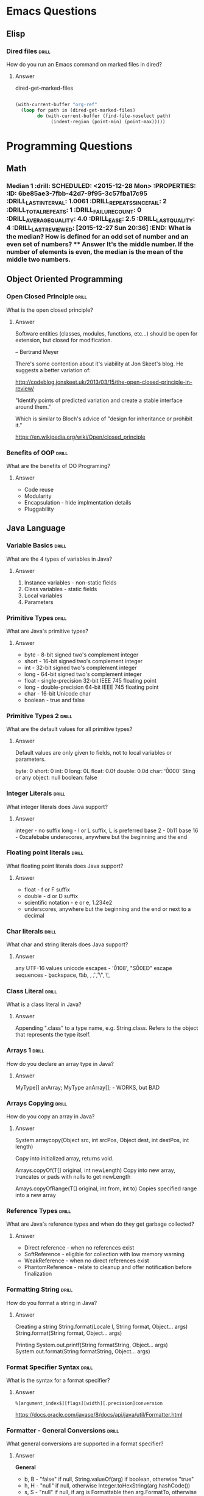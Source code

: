 * Emacs Questions
** Elisp

*** Dired files                                                       :drill:
SCHEDULED: <2016-02-02 Tue>
:PROPERTIES:
:ID:       34d8abed-eba4-4ad0-814c-14bc929fa90a
:DRILL_LAST_INTERVAL: 24.3939
:DRILL_REPEATS_SINCE_FAIL: 5
:DRILL_TOTAL_REPEATS: 4
:DRILL_FAILURE_COUNT: 0
:DRILL_AVERAGE_QUALITY: 4.25
:DRILL_EASE: 2.6
:DRILL_LAST_QUALITY: 5
:DRILL_LAST_REVIEWED: [2016-01-09 Sat 23:08]
:END:

How do you run an Emacs command on marked files in dired?

**** Answer
dired-get-marked-files

#+BEGIN_SRC emacs-lisp

(with-current-buffer "org-ref"
  (loop for path in (dired-get-marked-files)
        do (with-current-buffer (find-file-noselect path)
             (indent-region (point-min) (point-max)))))
#+END_SRC

* Programming Questions
** Math

*** Median 1                                                        :drill: SCHEDULED: <2015-12-28 Mon> :PROPERTIES: :ID:       6be85ae3-7fbb-42d7-9f95-3c57fba17c95 :DRILL_LAST_INTERVAL: 1.0061 :DRILL_REPEATS_SINCE_FAIL: 2 :DRILL_TOTAL_REPEATS: 1 :DRILL_FAILURE_COUNT: 0 :DRILL_AVERAGE_QUALITY: 4.0 :DRILL_EASE: 2.5 :DRILL_LAST_QUALITY: 4 :DRILL_LAST_REVIEWED: [2015-12-27 Sun 20:36] :END: What is the median?  How is defined for an odd set of number and an even set of numbers? **** Answer It's the middle number.  If the number of elements is even, the median is the mean of the middle two numbers.

** Object Oriented Programming
*** Open Closed Principle                                             :drill:
SCHEDULED: <2016-02-01 Mon>
:PROPERTIES:
:ID:       e5f77354-5bc9-4c14-95de-09ba86eb1f9f
:DRILL_LAST_INTERVAL: 10.0029
:DRILL_REPEATS_SINCE_FAIL: 4
:DRILL_TOTAL_REPEATS: 6
:DRILL_FAILURE_COUNT: 2
:DRILL_AVERAGE_QUALITY: 3.5
:DRILL_EASE: 2.56
:DRILL_LAST_QUALITY: 5
:DRILL_LAST_REVIEWED: [2016-01-22 Fri 17:16]
:END:

What is the open closed principle?

**** Answer

Software entities (classes, modules, functions, etc...) should be open for
extension, but closed for modification.

-- Bertrand Meyer


There's some contention about it's viability at Jon Skeet's blog.  He suggests a
better variation of:

http://codeblog.jonskeet.uk/2013/03/15/the-open-closed-principle-in-review/

"Identify points of predicted variation and create a stable interface around
them."

Which is similar to Bloch's advice of "design for inheritance or prohibit it."



https://en.wikipedia.org/wiki/Open/closed_principle

*** Benefits of OOP                                                 :drill:
SCHEDULED: <2016-02-08 Mon>
:PROPERTIES:
:ID:       4941e3e8-f13e-4876-ad11-2879598630c6
:DRILL_LAST_INTERVAL: 21.0787
:DRILL_REPEATS_SINCE_FAIL: 5
:DRILL_TOTAL_REPEATS: 4
:DRILL_FAILURE_COUNT: 0
:DRILL_AVERAGE_QUALITY: 3.75
:DRILL_EASE: 2.32
:DRILL_LAST_QUALITY: 5
:DRILL_LAST_REVIEWED: [2016-01-18 Mon 02:54]
:END:

What are the benefits of OO Programing?

**** Answer

+ Code reuse
+ Modularity
+ Encapsulation - hide implmentation details
+ Pluggability

** Java Language
*** Variable Basics                                                   :drill:
SCHEDULED: <2016-01-28 Thu>
:PROPERTIES:
:ID:       dfe6c5a9-33b5-4933-a2c1-9f57ab726506
:DRILL_LAST_INTERVAL: 12.3569
:DRILL_REPEATS_SINCE_FAIL: 4
:DRILL_TOTAL_REPEATS: 7
:DRILL_FAILURE_COUNT: 2
:DRILL_AVERAGE_QUALITY: 3.714
:DRILL_EASE: 2.8
:DRILL_LAST_QUALITY: 5
:DRILL_LAST_REVIEWED: [2016-01-16 Sat 14:00]
:END:

What are the 4 types of variables in Java?

**** Answer

1. Instance variables - non-static fields
2. Class variables - static fields
3. Local variables
4. Parameters

*** Primitive Types                                                   :drill:
SCHEDULED: <2016-02-07 Sun>
:PROPERTIES:
:ID:       938d3b90-09e3-45fa-92a4-1cbdc02d4e0e
:DRILL_LAST_INTERVAL: 19.8578
:DRILL_REPEATS_SINCE_FAIL: 4
:DRILL_TOTAL_REPEATS: 3
:DRILL_FAILURE_COUNT: 0
:DRILL_AVERAGE_QUALITY: 3.667
:DRILL_EASE: 2.36
:DRILL_LAST_QUALITY: 3
:DRILL_LAST_REVIEWED: [2016-01-18 Mon 03:16]
:END:

What are Java's primitive types?

**** Answer

+ byte - 8-bit signed two's complement integer
+ short - 16-bit signed two's complement integer
+ int - 32-bit signed two's complement integer
+ long - 64-bit signed two's complement integer
+ float - single-precision 32-bit IEEE 745 floating point
+ long - double-precision 64-bit IEEE 745 floating point
+ char - 16-bit Unicode char
+ boolean - true and false

*** Primitive Types 2                                                 :drill:
SCHEDULED: <2016-02-24 Wed>
:PROPERTIES:
:ID:       d2b0df5b-4bea-4a10-9de1-dfdab03d4796
:DRILL_LAST_INTERVAL: 33.5488
:DRILL_REPEATS_SINCE_FAIL: 5
:DRILL_TOTAL_REPEATS: 4
:DRILL_FAILURE_COUNT: 0
:DRILL_AVERAGE_QUALITY: 4.5
:DRILL_EASE: 2.7
:DRILL_LAST_QUALITY: 5
:DRILL_LAST_REVIEWED: [2016-01-21 Thu 13:26]
:END:

What are the default values for all primitive types?

**** Answer

Default values are only given to fields, not to local variables or parameters.

byte: 0
short: 0
int: 0
long: 0L
float: 0.0f
double: 0.0d
char: '\u0000'
Sting or any object: null
boolean: false

*** Integer Literals                                                  :drill:
SCHEDULED: <2016-01-30 Sat>
:PROPERTIES:
:ID:       c966a52c-6989-4f50-891a-dbbb88ae72a9
:DRILL_LAST_INTERVAL: 18.1157
:DRILL_REPEATS_SINCE_FAIL: 4
:DRILL_TOTAL_REPEATS: 4
:DRILL_FAILURE_COUNT: 1
:DRILL_AVERAGE_QUALITY: 4.0
:DRILL_EASE: 2.7
:DRILL_LAST_QUALITY: 5
:DRILL_LAST_REVIEWED: [2016-01-12 Tue 22:34]
:END:

What integer literals does Java support?

**** Answer

integer - no suffix
long - l or L suffix, L is preferred
base 2 - 0b11
base 16 - 0xcafebabe
underscores, anywhere but the beginning and the end

*** Floating point literals                                           :drill:
SCHEDULED: <2016-02-12 Fri>
:PROPERTIES:
:ID:       c417f903-19a7-4d7f-9d30-9a2730839ee8
:DRILL_LAST_INTERVAL: 14.6469
:DRILL_REPEATS_SINCE_FAIL: 4
:DRILL_TOTAL_REPEATS: 6
:DRILL_FAILURE_COUNT: 1
:DRILL_AVERAGE_QUALITY: 4.0
:DRILL_EASE: 2.66
:DRILL_LAST_QUALITY: 4
:DRILL_LAST_REVIEWED: [2016-01-28 Thu 16:53]
:END:

What floating point literals does Java support?

**** Answer

+ float - f or F suffix
+ double - d or D suffix
+ scientific notation - e or e, 1.234e2
+ underscores, anywhere but the beginning and the end or next to a decimal

*** Char literals                                                     :drill:
SCHEDULED: <2016-02-19 Fri>
:PROPERTIES:
:ID:       6ace1daf-5b6a-469b-b110-39ed0119e184
:DRILL_LAST_INTERVAL: 27.1888
:DRILL_REPEATS_SINCE_FAIL: 5
:DRILL_TOTAL_REPEATS: 8
:DRILL_FAILURE_COUNT: 2
:DRILL_AVERAGE_QUALITY: 3.5
:DRILL_EASE: 2.46
:DRILL_LAST_QUALITY: 5
:DRILL_LAST_REVIEWED: [2016-01-23 Sat 23:45]
:END:

What char and string literals does Java support?

**** Answer

any UTF-16 values
unicode escapes - '\u0108', "S\u00ED"
escape sequences - \b backspace, \t tab, \n, \f, \r, \", \', \\

*** Class Literal                                                     :drill:
SCHEDULED: <2016-02-28 Sun>
:PROPERTIES:
:ID:       4d3cb5a7-cefd-49e1-8eef-5ffc815b67cd
:DRILL_LAST_INTERVAL: 34.5786
:DRILL_REPEATS_SINCE_FAIL: 5
:DRILL_TOTAL_REPEATS: 5
:DRILL_FAILURE_COUNT: 1
:DRILL_AVERAGE_QUALITY: 3.6
:DRILL_EASE: 2.46
:DRILL_LAST_QUALITY: 5
:DRILL_LAST_REVIEWED: [2016-01-24 Sun 15:38]
:END:

What is a class literal in Java?

**** Answer

Appending ".class" to a type name, e.g. String.class.  Refers to the object that
represents the type itself.

*** Arrays 1                                                          :drill:
SCHEDULED: <2016-02-23 Tue>
:PROPERTIES:
:ID:       a19ccb8f-c14f-40c0-879b-1ed771349a05
:DRILL_LAST_INTERVAL: 33.4739
:DRILL_REPEATS_SINCE_FAIL: 4
:DRILL_TOTAL_REPEATS: 3
:DRILL_FAILURE_COUNT: 0
:DRILL_AVERAGE_QUALITY: 4.0
:DRILL_EASE: 2.46
:DRILL_LAST_QUALITY: 5
:DRILL_LAST_REVIEWED: [2016-01-21 Thu 13:26]
:END:

How do you declare an array type in Java?

**** Answer

MyType[] anArray;
MyType anArray[]; - WORKS, but BAD

*** Arrays Copying                                                    :drill:
SCHEDULED: <2016-01-27 Wed>
:PROPERTIES:
:ID:       9d2af5e1-b9c1-4715-b227-0eb84708747e
:DRILL_LAST_INTERVAL: 14.8638
:DRILL_REPEATS_SINCE_FAIL: 4
:DRILL_TOTAL_REPEATS: 5
:DRILL_FAILURE_COUNT: 2
:DRILL_AVERAGE_QUALITY: 2.8
:DRILL_EASE: 2.22
:DRILL_LAST_QUALITY: 4
:DRILL_LAST_REVIEWED: [2016-01-12 Tue 22:35]
:END:

How do you copy an array in Java?

**** Answer

System.arraycopy(Object src, int srcPos, Object dest, int destPos, int length)

Copy into initialized array, returns void.

Arrays.copyOf(T[] original, int newLength)
Copy into new array, truncates or pads with nulls to get newLength

Arrays.copyOfRange(T[] original, int from, int to)
Copies specified range into a new array

*** Reference Types                                                   :drill:
SCHEDULED: <2016-01-30 Sat>
:PROPERTIES:
:ID:       37cb8ba4-f7e8-4420-aa99-623b76180cfb
:DRILL_LAST_INTERVAL: 12.4634
:DRILL_REPEATS_SINCE_FAIL: 4
:DRILL_TOTAL_REPEATS: 3
:DRILL_FAILURE_COUNT: 0
:DRILL_AVERAGE_QUALITY: 4.667
:DRILL_EASE: 2.7
:DRILL_LAST_QUALITY: 4
:DRILL_LAST_REVIEWED: [2016-01-18 Mon 02:54]
:END:

What are Java's reference types and when do they get garbage collected?

**** Answer

+ Direct reference - when no references exist
+ SoftReference - eligible for collection with low memory warning
+ WeakReference - when no direct references exist
+ PhantomReference - relate to cleanup and offer notification before finalization

*** Formatting String                                                 :drill:
SCHEDULED: <2016-02-22 Mon>
:PROPERTIES:
:ID:       fc8e3d5f-db93-4482-a0b9-5b55cec511c8
:DRILL_LAST_INTERVAL: 28.5502
:DRILL_REPEATS_SINCE_FAIL: 5
:DRILL_TOTAL_REPEATS: 4
:DRILL_FAILURE_COUNT: 0
:DRILL_AVERAGE_QUALITY: 4.0
:DRILL_EASE: 2.46
:DRILL_LAST_QUALITY: 5
:DRILL_LAST_REVIEWED: [2016-01-24 Sun 15:33]
:END:

How do you format a string in Java?

**** Answer

Creating a string
String.format(Locale l, String format, Object... args)
String.format(String format, Object... args)

Printing
System.out.printf(String formatString, Object... args)
System.out.format(String formatString, Object... args)

*** Format Specifier Syntax                                           :drill:
SCHEDULED: <2016-02-03 Wed>
:PROPERTIES:
:ID:       c531d30c-d996-4c67-a870-f5cc6faef83e
:DRILL_LAST_INTERVAL: 14.4424
:DRILL_REPEATS_SINCE_FAIL: 5
:DRILL_TOTAL_REPEATS: 7
:DRILL_FAILURE_COUNT: 2
:DRILL_AVERAGE_QUALITY: 3.0
:DRILL_EASE: 2.08
:DRILL_LAST_QUALITY: 3
:DRILL_LAST_REVIEWED: [2016-01-20 Wed 11:12]
:END:

What is the syntax for a format specifier?

**** Answer

~%[argument_index$][flags][width][.precision]conversion~

https://docs.oracle.com/javase/8/docs/api/java/util/Formatter.html

*** Formatter - General Conversions                                   :drill:
SCHEDULED: <2016-02-08 Mon>
:PROPERTIES:
:ID:       1186f080-5d43-40a7-8045-7aae066f84b1
:DRILL_LAST_INTERVAL: 16.5327
:DRILL_REPEATS_SINCE_FAIL: 5
:DRILL_TOTAL_REPEATS: 5
:DRILL_FAILURE_COUNT: 1
:DRILL_AVERAGE_QUALITY: 3.4
:DRILL_EASE: 2.32
:DRILL_LAST_QUALITY: 5
:DRILL_LAST_REVIEWED: [2016-01-22 Fri 17:15]
:END:

What general conversions are supported in a format specifier?

**** Answer

*General*

+ b, B - "false" if null, String.valueOf(arg) if boolean, otherwise "true"
+ h, H - "null" if null, otherwise Integer.toHexString(arg.hashCode())
+ s, S - "null" if null, if arg is Formattable then arg.FormatTo, otherwise
  arg.toString.

https://docs.oracle.com/javase/8/docs/api/java/util/Formatter.html

*** Formatter - Character Conversions                                 :drill:
SCHEDULED: <2016-02-17 Wed>
:PROPERTIES:
:ID:       25a7e8cc-dd99-40cf-9642-8e46cfb690ed
:DRILL_LAST_INTERVAL: 25.011
:DRILL_REPEATS_SINCE_FAIL: 5
:DRILL_TOTAL_REPEATS: 4
:DRILL_FAILURE_COUNT: 0
:DRILL_AVERAGE_QUALITY: 4.5
:DRILL_EASE: 2.66
:DRILL_LAST_QUALITY: 5
:DRILL_LAST_REVIEWED: [2016-01-23 Sat 23:41]
:END:

What character conversions are supported in a format specifier?

**** Answer
*Character*
+ c, C - Unicode character

https://docs.oracle.com/javase/8/docs/api/java/util/Formatter.html

*** Formatter - Integral Conversions                                  :drill:
SCHEDULED: <2016-01-27 Wed>
:PROPERTIES:
:ID:       30a7dece-1423-44b7-9460-3cbd24bbf374
:DRILL_LAST_INTERVAL: 10.5243
:DRILL_REPEATS_SINCE_FAIL: 4
:DRILL_TOTAL_REPEATS: 4
:DRILL_FAILURE_COUNT: 1
:DRILL_AVERAGE_QUALITY: 3.75
:DRILL_EASE: 2.56
:DRILL_LAST_QUALITY: 5
:DRILL_LAST_REVIEWED: [2016-01-16 Sat 13:58]
:END:

What Integral conversions are supported in a format specifier?

**** Answer
*Integral*
+ d    - decimal integer
+ o    - octal integer
+ x, X - hexadecimal integer

*** Formatter - Floating Point Conversions                            :drill:
SCHEDULED: <2016-02-14 Sun>
:PROPERTIES:
:ID:       3fcd21ba-88ce-4022-bede-a4643cd26345
:DRILL_LAST_INTERVAL: 21.8793
:DRILL_REPEATS_SINCE_FAIL: 5
:DRILL_TOTAL_REPEATS: 4
:DRILL_FAILURE_COUNT: 0
:DRILL_AVERAGE_QUALITY: 4.0
:DRILL_EASE: 2.46
:DRILL_LAST_QUALITY: 5
:DRILL_LAST_REVIEWED: [2016-01-23 Sat 23:40]
:END:

What floating point conversions are supported in a format specifier?

**** Answer
*Floating Point*
+ e, E - decimal number in computerized scientific notation
+ f    - decimal number
+ g, G - smart decimal number with maybe scientific notation, uses the shorter
  of e and f
+ a, A - hexadecimal floating-point number with significant and exponent

https://docs.oracle.com/javase/8/docs/api/java/util/Formatter.html

*** Formatter - Date time Conversions                                 :drill:
SCHEDULED: <2016-01-30 Sat>
:PROPERTIES:
:ID:       50ed3929-de34-4b06-9cb6-ee7cbcdc3fc8
:DRILL_LAST_INTERVAL: 11.8709
:DRILL_REPEATS_SINCE_FAIL: 4
:DRILL_TOTAL_REPEATS: 3
:DRILL_FAILURE_COUNT: 0
:DRILL_AVERAGE_QUALITY: 4.333
:DRILL_EASE: 2.56
:DRILL_LAST_QUALITY: 5
:DRILL_LAST_REVIEWED: [2016-01-18 Mon 03:03]
:END:

What is the Date time prefix in a format specifier?

**** Answer

*Date Time*
+ t, T - prefix for date/time conversions

https://docs.oracle.com/javase/8/docs/api/java/util/Formatter.html

*** Formatter - Other Conversions                                     :drill:
SCHEDULED: <2016-01-28 Thu>
:PROPERTIES:
:ID:       3a979001-89ca-449c-beca-727caaaa4dd6
:DRILL_LAST_INTERVAL: 12.2291
:DRILL_REPEATS_SINCE_FAIL: 4
:DRILL_TOTAL_REPEATS: 3
:DRILL_FAILURE_COUNT: 0
:DRILL_AVERAGE_QUALITY: 4.667
:DRILL_EASE: 2.7
:DRILL_LAST_QUALITY: 5
:DRILL_LAST_REVIEWED: [2016-01-16 Sat 13:56]
:END:

What other conversions are supported in a format specifier?

**** Answer

*Other*
+ %    - literal %
+ n    - platform line separator

https://docs.oracle.com/javase/8/docs/api/java/util/Formatter.html

*** Formatter - Flags                                                 :drill:
SCHEDULED: <2016-02-19 Fri>
:PROPERTIES:
:ID:       28483543-3abc-46e8-9d14-dbaa606e6ca8
:DRILL_LAST_INTERVAL: 21.7197
:DRILL_REPEATS_SINCE_FAIL: 5
:DRILL_TOTAL_REPEATS: 6
:DRILL_FAILURE_COUNT: 1
:DRILL_AVERAGE_QUALITY: 3.5
:DRILL_EASE: 2.42
:DRILL_LAST_QUALITY: 4
:DRILL_LAST_REVIEWED: [2016-01-28 Thu 00:48]
:END:

What flags does java.util.Formatter support?

**** Answer

7 promoted to 007, HIV positive, negative, europe

+ '-'     left-justified
+ '#'     conversion-dependent alternate form
+ '+'     always include a sign
+ ' '     pad with leading spaces for positive values
+ '0'     zero-padded
+ ','     locale specific grouping separators
+ '('     enclose negative numbers in parenthesis

*** Integral different base                                           :drill:
SCHEDULED: <2016-02-15 Mon>
:PROPERTIES:
:ID:       9e2f790c-c1e8-4897-bfc5-cd766456d76e
:DRILL_LAST_INTERVAL: 23.3737
:DRILL_REPEATS_SINCE_FAIL: 5
:DRILL_TOTAL_REPEATS: 5
:DRILL_FAILURE_COUNT: 1
:DRILL_AVERAGE_QUALITY: 3.4
:DRILL_EASE: 2.32
:DRILL_LAST_QUALITY: 5
:DRILL_LAST_REVIEWED: [2016-01-23 Sat 23:37]
:END:

How do you get an integral representation in different bases?

**** Answer

Returns the two's complement version:

Integer.toBinaryString(100);
Integer.toHexString(100);
Integer.toOctalString(100);
Long.*

Return the literal version

BigInteger.toString(radix) // The number is part of bigInteger
Integer.toString(100, 8); // prints 144 - octal
Integer.toString(100, 2); // prints 1100100 - binary
Integer.toString(100,16); // prints 64 - hex

*** Math Min and Max values                                           :drill:
SCHEDULED: <2016-02-06 Sat>
:PROPERTIES:
:ID:       cda0c464-b768-4628-9e69-c408e1bff97e
:DRILL_LAST_INTERVAL: 15.6222
:DRILL_REPEATS_SINCE_FAIL: 4
:DRILL_TOTAL_REPEATS: 5
:DRILL_FAILURE_COUNT: 2
:DRILL_AVERAGE_QUALITY: 3.8
:DRILL_EASE: 2.8
:DRILL_LAST_QUALITY: 5
:DRILL_LAST_REVIEWED: [2016-01-21 Thu 13:20]
:END:

How to do you get the min and max value of a number type in Java?

**** Answer

Integer.MIN_VALUE
Integer.MAX_VALUE

Long.MIN_VALUE
Long.MAX_VALUE

For floating point, the min value is actually the smallest magnitude or smallest
/absolute/ number.  If you want the most negative number, you do
-Float.MAX_VALUE.  That works since IEEE754 is symmetric around 0, unlike ints

Float.MIN_VALUE
Float.MAX_VALUE

Double.MIN_VALUE
Double.MAX_VALUE

Really you should use:

Float.NEGATIVE_INFINITY
Float.POSITIVE_INFINITY

Double.NEGATIVE_INFINITY
Double.POSITIVE_INFINITY

http://stackoverflow.com/questions/3884793/minimum-values-and-double-min-value-in-java

*** Overloaded Return Types                                           :drill:
SCHEDULED: <2016-01-29 Fri>
:PROPERTIES:
:ID:       b9e3c6f1-927a-487f-b702-28b958ddb849
:DRILL_LAST_INTERVAL: 11.3081
:DRILL_REPEATS_SINCE_FAIL: 4
:DRILL_TOTAL_REPEATS: 4
:DRILL_FAILURE_COUNT: 1
:DRILL_AVERAGE_QUALITY: 3.5
:DRILL_EASE: 2.46
:DRILL_LAST_QUALITY: 3
:DRILL_LAST_REVIEWED: [2016-01-18 Mon 02:53]
:END:

Can you overload a method by return type in Java?

**** Answer

No, because you are not required to capture the the return value of a method in
Java, so the compiler cannot pick between two methods.

#+BEGIN_SRC java
boolean doSomething() {}
int doSomething() {}

doSomething();
#+END_SRC

This limitation is part of Java, but not the JVM.

#+BEGIN_QUOTE
[[http://docs.oracle.com/javase/8/docs/api/java/lang/Class.html#getMethod-java.lang.String-java.lang.Class][Class.getMethod(String, Class...)]]

Note that there may be more than one matching method in a class because while
the Java language forbids a class to declare multiple methods with the same
signature but different return types, the Java virtual machine does not. This
increased flexibility in the virtual machine can be used to implement various
language features. For example, covariant returns can be implemented with bridge
methods; the bridge method and the method being overridden would have the same
signature but different return types.
#+END_QUOTE
*** Clone Array                                                       :drill:
SCHEDULED: <2016-02-02 Tue>
:PROPERTIES:
:ID:       1d1f12f4-cb3a-4c7a-bbe0-9897a3e5ced1
:DRILL_LAST_INTERVAL: 12.466
:DRILL_REPEATS_SINCE_FAIL: 4
:DRILL_TOTAL_REPEATS: 3
:DRILL_FAILURE_COUNT: 0
:DRILL_AVERAGE_QUALITY: 4.333
:DRILL_EASE: 2.56
:DRILL_LAST_QUALITY: 5
:DRILL_LAST_REVIEWED: [2016-01-21 Thu 13:11]
:END:

What type does Array.clone return?

**** Answer

As of Java 1.5, it returns a shallow copy of the array with the same return
type.

*** Class initialization order                                        :drill:
SCHEDULED: <2016-01-29 Fri>
:PROPERTIES:
:ID:       b5363986-8d46-4f21-87ad-3299e06cd59e
:DRILL_LAST_INTERVAL: 8.08
:DRILL_REPEATS_SINCE_FAIL: 4
:DRILL_TOTAL_REPEATS: 4
:DRILL_FAILURE_COUNT: 1
:DRILL_AVERAGE_QUALITY: 3.25
:DRILL_EASE: 2.36
:DRILL_LAST_QUALITY: 4
:DRILL_LAST_REVIEWED: [2016-01-21 Thu 13:19]
:END:

What order are classes initialized in the following code?

#+BEGIN_SRC java
class Grandparent {
    static { System.out.println("static - grandparent"); }

    { System.out.println("instance - grandparent"); }

    public Grandparent() { System.out.println("constructor - grandparent"); }
}

class Parent extends Grandparent {
    { System.out.println("instance - parent"); }

    public Parent() { System.out.println("constructor - parent"); }

    static { System.out.println("static - parent"); }
}

class Child extends Parent {
    public Child() { System.out.println("constructor - child"); }

    static { System.out.println("static - child"); }

    { System.out.println("instance - child"); }
}

public class LoadTest {
    public static void main(String[] args) {
        System.out.println("START");
        new Child();
        System.out.println("END");
    }
}

#+END_SRC

**** Answer

START
static - grandparent
static - parent
static - child
instance - grandparent
constructor - grandparent
instance - parent
constructor - parent
instance - child
constructor - child
END

http://stackoverflow.com/questions/23093470/java-order-of-initialization-and-instantiation
http://stackoverflow.com/questions/2007666/in-what-order-do-static-initializer-blocks-in-java-run
http://docs.oracle.com/javase/specs/jls/se8/html/jls-12.html#jls-12.4.1

*** Class intialization                                               :drill:
SCHEDULED: <2016-02-01 Mon>
:PROPERTIES:
:ID:       4a16e638-6b5f-4650-9269-7e534efd74c4
:DRILL_LAST_INTERVAL: 10.0273
:DRILL_REPEATS_SINCE_FAIL: 4
:DRILL_TOTAL_REPEATS: 3
:DRILL_FAILURE_COUNT: 0
:DRILL_AVERAGE_QUALITY: 4.333
:DRILL_EASE: 2.56
:DRILL_LAST_QUALITY: 5
:DRILL_LAST_REVIEWED: [2016-01-22 Fri 17:17]
:END:

When are Java classes initialized?

**** Answer

A class or interface is initialized on first access of non-compile-time constant:

+ assigning compile time constants
+ recursively initializing the superclass
+ processing the static initializers (if not already complete)

Initialization does not occur when accessing fields that are compile time constants. 

http://stackoverflow.com/questions/23093470/java-order-of-initialization-and-instantiation

*** Compile time constants                                            :drill:
SCHEDULED: <2016-02-06 Sat>
:PROPERTIES:
:ID:       2c7534cd-5b20-42ad-b72b-114fa56ff988
:DRILL_LAST_INTERVAL: 10.7826
:DRILL_REPEATS_SINCE_FAIL: 4
:DRILL_TOTAL_REPEATS: 8
:DRILL_FAILURE_COUNT: 3
:DRILL_AVERAGE_QUALITY: 3.375
:DRILL_EASE: 2.56
:DRILL_LAST_QUALITY: 5
:DRILL_LAST_REVIEWED: [2016-01-26 Tue 18:18]
:END:

What are compile time constants in Java?

**** Answer

+ Literals of primitive types and literal strings.
+ Casts to primitive types and strings.
+ All operators excepts ++ and --
+ Simple and qualified names that refer to constant expressions.

http://docs.oracle.com/javase/specs/jls/se8/html/jls-15.html#d5e30892

*** String vs StringBuilder vs StringBuffer                           :drill:
SCHEDULED: <2016-02-01 Mon>
:PROPERTIES:
:ID:       71b8ea5d-535f-4a21-853d-f2319f7d2c69
:DRILL_LAST_INTERVAL: 3.5068
:DRILL_REPEATS_SINCE_FAIL: 3
:DRILL_TOTAL_REPEATS: 2
:DRILL_FAILURE_COUNT: 0
:DRILL_AVERAGE_QUALITY: 5.0
:DRILL_EASE: 2.7
:DRILL_LAST_QUALITY: 5
:DRILL_LAST_REVIEWED: [2016-01-28 Thu 16:54]
:END:

What are the differences between String, StringBuilder and StringBuffer?

**** Answer

String is immutable and stored in the constant String pool.
StringBuilder is not threadsafe and is stored on the heap.
StringBuffer is threadsafe and is stored on the heap, but is slower than string builder.

You should generally use StringBuilder.  If you need synchronization,
synchronize on the string builder.

Both StringBuilder and StringBuffer extend AbstractStringBuilder.

http://stackoverflow.com/questions/355089/stringbuilder-and-stringbuffer

*** Varargs                                                           :drill:
SCHEDULED: <2016-02-04 Thu>
:PROPERTIES:
:ID:       7b5fe7f3-70ef-4606-b523-e246dc95cddc
:DRILL_LAST_INTERVAL: 6.7707
:DRILL_REPEATS_SINCE_FAIL: 3
:DRILL_TOTAL_REPEATS: 2
:DRILL_FAILURE_COUNT: 0
:DRILL_AVERAGE_QUALITY: 5.0
:DRILL_EASE: 2.7
:DRILL_LAST_QUALITY: 5
:DRILL_LAST_REVIEWED: [2016-01-28 Thu 00:50]
:END:

How do you declare varargs in Java?

**** Answer

#+BEGIN_SRC java
public static void main(String... args) {
    System.out.println(Arrays.toString(args));
}
#+END_SRC

*** Varargs type                                                      :drill:
SCHEDULED: <2016-02-01 Mon>
:PROPERTIES:
:ID:       262bfbad-9446-443f-81f8-c09cebe80766
:DRILL_LAST_INTERVAL: 4.1263
:DRILL_REPEATS_SINCE_FAIL: 3
:DRILL_TOTAL_REPEATS: 2
:DRILL_FAILURE_COUNT: 0
:DRILL_AVERAGE_QUALITY: 4.5
:DRILL_EASE: 2.6
:DRILL_LAST_QUALITY: 5
:DRILL_LAST_REVIEWED: [2016-01-28 Thu 16:57]
:END:

What type is a varargs argument in Java

**** Answer

The Java Language Specification (third edition) section 8.4.1 says that "If the
last formal parameter is a variable arity parameter of type T, it is considered
to define a formal parameter of type T[]".

*** Multidimensional array - declaration                              :drill:
:PROPERTIES:
:ID:       0a364e54-1afd-451a-9a8e-6b61e1a2d682
:END:

How do you declare a multidimensional array in Java?

**** Answer

#+BEGIN_SRC java
int[][][] threeDimArray = new int[3][3][3];
int[][][] threeDimInit = { 
    { {1, 2}, {3, 4}, },
    { {5, 6}, {7, 8}, },
};
#+END_SRC

*** Multidimensional array - access                                   :drill:
:PROPERTIES:
:ID:       7d40698d-7e03-4131-9c09-a164213aba57
:END:

How do you access an item in a multidimensional array in Java?

**** Answer

#+BEGIN_SRC java
int[][][] threeDimArray = new int[3][3][3];
int myItem = threeDimArray[0][1][2];
#+END_SRC

*** Multidimensional array - String representation                    :drill:
SCHEDULED: <2016-01-30 Sat>
:PROPERTIES:
:ID:       a364ea37-eeba-400f-9e5c-7d2c17349540
:DRILL_LAST_INTERVAL: 1.7158
:DRILL_REPEATS_SINCE_FAIL: 2
:DRILL_TOTAL_REPEATS: 1
:DRILL_FAILURE_COUNT: 0
:DRILL_AVERAGE_QUALITY: 5.0
:DRILL_EASE: 2.6
:DRILL_LAST_QUALITY: 5
:DRILL_LAST_REVIEWED: [2016-01-28 Thu 17:05]
:END:

How do you get a string representation of a multidimensional array in Java?

**** Answer

#+BEGIN_SRC java
int[][][] threeDimArray = new int[3][3][3];
Arrays.deepToString(threeDimArray);
// [[[1, 2], [3,4]], [[5, 6], [7, 8]]]
#+END_SRC

*** Create a memory leak                                              :drill:
:PROPERTIES:
:ID:       2c16baf7-a2b4-4e42-97ce-92816dc2cfd9
:END:

How can you create a memory leak in Java?

**** Answer

For a real memory leak, classloader leaks will actually leak memory.

From http://stackoverflow.com/questions/6470651/creating-a-memory-leak-with-java

1. The application creates a long-running thread (or use a thread pool to leak
   even faster).
2. The thread loads a class via an (optionally custom) ClassLoader.
3. The class allocates a large chunk of memory (e.g. new byte[1000000]), stores
   a strong reference to it in a static field, and then stores a reference to
   itself in a ThreadLocal. Allocating the extra memory is optional (leaking the
   Class instance is enough), but it will make the leak work that much faster.
4. The thread clears all references to the custom class or the ClassLoader it
   was loaded from.
5. Repeat.

From http://frankkieviet.blogspot.com/2006/10/classloader-leaks-dreaded-permgen-space.html

Any reference from outside an application to an object inside the application of
which the class is loaded by the application's classloader will cause a
classloader leak.

For unintentional object retention:

+ Any Object that manages it's own memory, resizable array, stack, queue, etc...
+ Callbacks
+ Memory that's not reachable by the JVM, such as that allocated by native
  methods.
+ Not closing connections or files.

*** Relationship between hashcode and equals                          :drill:
:PROPERTIES:
:ID:       57a4b3cb-5206-475a-b876-490ee17f8812
:END:

What is the relationship between hashCode and equals?  

What is their significance?

**** Answer

equals general contract - symmetric, reflexive, transitive, consistent,
non-nullity

hashCode general contract - consistent, equals -> same hashCode, different
equals -> not necessarily different hashCode.

Equal objects must produce the same hash code as long as they are equal,
however unequal objects need not produce distinct hash codes.

*** Interfaces: Call default methods                                  :drill:
:PROPERTIES:
:ID:       91df68d1-253f-4f3f-84f4-005400946e02
:END:

How do you call a default method explicitly?

**** Answer

MyInterface.super.theDefaultMethod();

This only works if ~MyInterface~ is an immediate parent of the implementing
class or extending interface.  Grandchildren can't do this.

*** Interface multiple inheritance                                    :drill:
:PROPERTIES:
:ID:       c1d5b898-6c74-4440-8960-0f4e2d501bbf
:END:

Can an interface extend multiple interfaces?

**** Answer

Yes, there is no diamond problem unless default methods conflict from the parent
interfaces.  If default methods from two interfaces have the same signature,
then you must provide an implementation as either an overriding method or as a
default method for an interface.  Otherwise the compiler will error.

http://stackoverflow.com/questions/19546357/can-an-interface-extend-multiple-interfaces-in-java

http://codeinventions.blogspot.com/2014/07/can-interface-extend-multiple.html

#+BEGIN_SRC java
public class MultInterfaces {

    interface Washable {
    default void prepare() {
        System.out.println("Washable: preparing");
    }
        void wash();

    }

    interface Cleanable {
        default void prepare() {
            System.out.println("Cleanable: preparing");
        }
        void wash();
    }

    interface WashAndCleanable extends Washable, Cleanable {

        default void prepare() {
            System.out.println("WashAndCleanable: preparing");
            Washable.super.prepare();
            Cleanable.super.prepare();
        }
    }


    static class WasherMan implements WashAndCleanable {

        @Override
        public void prepare() {
            System.out.println("WasherMan: preparing");
            WashAndCleanable.super.prepare();
        }

        @Override
        public void wash() {
            System.out.println("Washing");
        }
    }

    public static void main(String... args) {
        WashAndCleanable washMan = new WasherMan();
        washMan.prepare();
        washMan.wash();
    }

}
#+END_SRC

*** String final class                                                :drill:
:PROPERTIES:
:ID:       c87ea6d6-5a7d-4272-b0a3-7714da8852d1
:END:

Why is String final?

**** Answer

Since String is an immutable class, allowing a subclass could break the
equals and hashCode contract, or the fake string might equals the same, but
wouldn't be the same.

*** Wait, notify and notifyAll on Object                              :drill:
:PROPERTIES:
:ID:       c7332c74-7a12-458f-8147-c24890814a44
:END:

What are wait, notify and notifyAll defined on Object?

**** Answer

Because you wait on a given object, or more specifically, its monitor, to use
this functionality.

http://stackoverflow.com/questions/1769489/why-are-wait-and-notify-declared-in-javas-object-class

*** Sun JVM memory regions                                            :drill:
:PROPERTIES:
:ID:       ddef18a8-22ad-487c-abbe-6e19b6778ea1
:END:

Question

PermGen, default 64mb

**** Answer

Answer

*** Why does Java not having reified types matter?                    :drill:
SCHEDULED: <2016-01-29 Fri>
:PROPERTIES:
:ID:       b64319d7-d9a2-49ae-9234-71d7a08ff53a
:DRILL_LAST_INTERVAL: 1.2542
:DRILL_REPEATS_SINCE_FAIL: 2
:DRILL_TOTAL_REPEATS: 2
:DRILL_FAILURE_COUNT: 1
:DRILL_AVERAGE_QUALITY: 2.5
:DRILL_EASE: 2.36
:DRILL_LAST_QUALITY: 3
:DRILL_LAST_REVIEWED: [2016-01-28 Thu 17:14]
:END:

Why should I care that Java doesn't have reified generics?

**** Answer

+ You can't do multiple dispatch on parameterized types:
  #+BEGIN_SRC java 
  public void my_method(List<String> input) { ... }
  public void my_method(List<Integer> input) { ... }
  #+END_SRC

+ Use generics with arrays.  Arrays are reified, generics you can't instantiate
  E[] or List<E>[]

+ You can't use parameterized exceptions.  The catch block of a try-catch checks
  using instanceof.  The instanceof operator requires a reifiable type.

+ Performance improvements.  Specialized generics would have more info available
  for optimization.

+ No support for run time type information.  You have to pass a class token in
  if you want type support.
 
http://stackoverflow.com/questions/1927789/why-should-i-care-that-java-doesnt-have-reified-generics

*** Limitations on Generics                                           :drill:
:PROPERTIES:
:ID:       9027c47c-5b46-4f17-82b2-ca8c766a1cbd
:END:

What are the limitations on generics in Java?

**** Answer

1. Can't instantiate generic types with primitive types.
2. Can't create instances of type parameters.
3. Can't declare static fields whose types are type parameters.
4. Can't use casts or instanceof with parameterized types.
5. Can't create arrays of parameterized types.
6. Can't create catch or throw objects of parameterized types.
7. Can't overload a method where the formal type parameter erases to the same
   type.

*** Implied keywords on nested interfaces and enums                   :drill:
:PROPERTIES:
:ID:       4f528049-fb9d-4bc1-80ac-a6f3cdd3db98
:END:

What keywords are implied on nested interfaces and enums in Java? 

**** Answer

static

[[https://docs.oracle.com/javase/specs/jls/se7/html/jls-8.html#jls-8.1.3][JLS (§8.5)]] Member interfaces are always implicitly static so they are never
considered to be inner classes

[[https://docs.oracle.com/javase/specs/jls/se7/html/jls-8.html#jls-8.9][JLS (§8.9)]] Nested enum types are implicitly static. It is permissible to
explicitly declare a nested enum type to be static.

** Design Patterns

http://gameprogrammingpatterns.com/singleton.html

*** Singleton 1                                                       :drill:
SCHEDULED: <2016-02-26 Fri>
:PROPERTIES:
:ID:       92910693-0727-4cb6-8180-b879843f0a75
:DRILL_LAST_INTERVAL: 35.9085
:DRILL_REPEATS_SINCE_FAIL: 6
:DRILL_TOTAL_REPEATS: 5
:DRILL_FAILURE_COUNT: 0
:DRILL_AVERAGE_QUALITY: 4.2
:DRILL_EASE: 2.56
:DRILL_LAST_QUALITY: 5
:DRILL_LAST_REVIEWED: [2016-01-21 Thu 13:27]
:END:

What is the Singleton pattern?

**** Answer

Singleton is a class which only has one instance in a whole application. The
class provides a getInstance() method to access the singleton instances.

*** Singleton 2                                                       :drill:
SCHEDULED: <2016-02-07 Sun>
:PROPERTIES:
:ID:       5e4c1b0b-ede4-43cf-943d-d83c847691ac
:DRILL_LAST_INTERVAL: 16.7425
:DRILL_REPEATS_SINCE_FAIL: 5
:DRILL_TOTAL_REPEATS: 9
:DRILL_FAILURE_COUNT: 2
:DRILL_AVERAGE_QUALITY: 3.222
:DRILL_EASE: 2.18
:DRILL_LAST_QUALITY: 5
:DRILL_LAST_REVIEWED: [2016-01-21 Thu 13:22]
:END:

What are the advantages of a Singleton pattern?

**** Answer

+ Singletons can implement interfaces and inherit from other classes.
+ Singletons can be lazy loaded.  Handy for expensive resources or DB connections.
+ Singletons can be extended into a factory.

*** Singleton 3                                                       :drill:
SCHEDULED: <2016-01-30 Sat>
:PROPERTIES:
:ID:       7b32a2a7-f9c6-464d-a387-53a852634a45
:DRILL_LAST_INTERVAL: 19.5328
:DRILL_REPEATS_SINCE_FAIL: 5
:DRILL_TOTAL_REPEATS: 8
:DRILL_FAILURE_COUNT: 4
:DRILL_AVERAGE_QUALITY: 2.75
:DRILL_EASE: 2.6
:DRILL_LAST_QUALITY: 5
:DRILL_LAST_REVIEWED: [2016-01-10 Sun 14:23]
:END:

What are the disadvantages of a Singleton pattern?

**** Answer

+ May introduce global state which makes it harder to reason about code.
+ Encourages tight coupling.
+ Makes unit-testing in isolation difficult.
+ Hides dependencies within the Singleton that can attach to everything.
+ Difficult to parallelize because of mutable state.
+ Inability to subclass because of private constructor.

*** Singleton 4                                                       :drill:
SCHEDULED: <2016-02-07 Sun>
:PROPERTIES:
:ID:       f6b95c46-c338-4c84-bcb6-8773f38d6282
:DRILL_LAST_INTERVAL: 23.5836
:DRILL_REPEATS_SINCE_FAIL: 5
:DRILL_TOTAL_REPEATS: 7
:DRILL_FAILURE_COUNT: 1
:DRILL_AVERAGE_QUALITY: 3.714
:DRILL_EASE: 2.42
:DRILL_LAST_QUALITY: 5
:DRILL_LAST_REVIEWED: [2016-01-14 Thu 20:18]
:END:

What are the alternatives to a Singleton pattern?

**** Answer

+ Dependency Injection by creating an interface and default implementation,
  construct a single instance at the top of your application and passing it to
  components.

*** List design patterns                                            :drill:
SCHEDULED: <2016-02-14 Sun>
:PROPERTIES:
:ID:       14175568-52ec-4096-b33d-129f38a1de3e
:DRILL_LAST_INTERVAL: 23.8587
:DRILL_REPEATS_SINCE_FAIL: 5
:DRILL_TOTAL_REPEATS: 5
:DRILL_FAILURE_COUNT: 1
:DRILL_AVERAGE_QUALITY: 3.0
:DRILL_EASE: 2.22
:DRILL_LAST_QUALITY: 4
:DRILL_LAST_REVIEWED: [2016-01-21 Thu 13:09]
:END:

What are the most common design patterns?

**** Answer

Hitler singleton

+ Singleton
+ Iterator
+ Factory
+ Builder
+ Adapter
+ MVC
+ Decorator
+ Facade
+ Observer
+ Strategy
+ Command

** Arrays
*** Array 1 :drill:
SCHEDULED: <2016-02-03 Wed>
:PROPERTIES:
:ID:       15ac94ff-d684-4ff4-9660-88f3b64c5cfa
:DRILL_LAST_INTERVAL: 25.4648
:DRILL_REPEATS_SINCE_FAIL: 5
:DRILL_TOTAL_REPEATS: 4
:DRILL_FAILURE_COUNT: 0
:DRILL_AVERAGE_QUALITY: 4.25
:DRILL_EASE: 2.6
:DRILL_LAST_QUALITY: 5
:DRILL_LAST_REVIEWED: [2016-01-09 Sat 23:11]
:END:

How would you keep track of a median while getting a stream of numbers?

**** Answer

Use a balanced binary tree where instead of keeping track of the height of the
left and right nodes, we keep track of the number of elements.

A better solution, that doesn't involve new data structures is to use a min heap
and a max heap.  Python only provides a min-heap, so you can fake a max-heap by
multiplying by each number by -1 before inserting and then reversing it on a
pop or get-min.

http://www.ardendertat.com/2011/11/03/programming-interview-questions-13-median-of-integer-stream/

** Sorting

*** Bubble sort                                                     :drill:
SCHEDULED: <2016-02-13 Sat>
:PROPERTIES:
:ID:       45FF61B9-A095-4F7A-B7E2-2ED612001C56
:DRILL_LAST_INTERVAL: 32.0057
:DRILL_REPEATS_SINCE_FAIL: 5
:DRILL_TOTAL_REPEATS: 4
:DRILL_FAILURE_COUNT: 0
:DRILL_AVERAGE_QUALITY: 4.75
:DRILL_EASE: 2.8
:DRILL_LAST_QUALITY: 5
:DRILL_LAST_REVIEWED: [2016-01-12 Tue 22:28]
:END:

How is bubble sort implemented?

**** Answer

Adjacent items are repeatedly compared.

https://en.wikipedia.org/wiki/Bubble_sort

*** Quick Sort                                                      :drill:
SCHEDULED: <2016-02-09 Tue>
:PROPERTIES:
:ID:       A9B6BC51-C1E8-46DC-9288-9EFF8126261A
:DRILL_LAST_INTERVAL: 26.3435
:DRILL_REPEATS_SINCE_FAIL: 5
:DRILL_TOTAL_REPEATS: 4
:DRILL_FAILURE_COUNT: 0
:DRILL_AVERAGE_QUALITY: 4.5
:DRILL_EASE: 2.7
:DRILL_LAST_QUALITY: 5
:DRILL_LAST_REVIEWED: [2016-01-14 Thu 20:22]
:END:

What is quicksort's running time and space complexity?

**** Answer

Average Time: O(n log n)
Worst case Time: O(n^2)

Space: O(1)

** Hash Tables
*** Implement Hash Table                                            :drill:
SCHEDULED: <2016-02-26 Fri>
:PROPERTIES:
:ID:       12E1B6CF-EE70-42DA-8CB7-495435FEFD7D
:DRILL_LAST_INTERVAL: 34.4217
:DRILL_REPEATS_SINCE_FAIL: 6
:DRILL_TOTAL_REPEATS: 6
:DRILL_FAILURE_COUNT: 1
:DRILL_AVERAGE_QUALITY: 3.667
:DRILL_EASE: 2.46
:DRILL_LAST_QUALITY: 5
:DRILL_LAST_REVIEWED: [2016-01-23 Sat 23:44]
:END:

How would you implement a hash table?

**** Answer

Use an array of lists, normally referred to as buckets.  This method is
chaining.

Start with some default capacity.  Java HashMap is 16

insert(key, value)
call hashCode to get an int and take it mod length of the array.

Once you get past some threshold, Java's is 75% load factor, you resize the
array.

get(key)

Use hashcode to find the bucket and search the list to find the item.

*** Hash Table Collision Resolution                                   :drill:
SCHEDULED: <2016-02-05 Fri>
:PROPERTIES:
:ID:       F426A0A8-72BE-4F74-8F0E-32381A0D7C99
:DRILL_LAST_INTERVAL: 24.1929
:DRILL_REPEATS_SINCE_FAIL: 5
:DRILL_TOTAL_REPEATS: 4
:DRILL_FAILURE_COUNT: 0
:DRILL_AVERAGE_QUALITY: 4.0
:DRILL_EASE: 2.46
:DRILL_LAST_QUALITY: 5
:DRILL_LAST_REVIEWED: [2016-01-12 Tue 22:24]
:END:

What are the two common hash table implementations techniques?

**** Answer

Chaining and Open addressing

*** Hash Table Open Addressing                                      :drill:
SCHEDULED: <2016-01-31 Sun>
:PROPERTIES:
:ID:       1940C116-6088-47FD-A81B-9B3E190113D7
:DRILL_LAST_INTERVAL: 17.3909
:DRILL_REPEATS_SINCE_FAIL: 5
:DRILL_TOTAL_REPEATS: 9
:DRILL_FAILURE_COUNT: 3
:DRILL_AVERAGE_QUALITY: 2.778
:DRILL_EASE: 1.94
:DRILL_LAST_QUALITY: 3
:DRILL_LAST_REVIEWED: [2016-01-14 Thu 20:21]
:END:

What are the common techniques for implementing open addressing?

**** Answer

Hopscotch raptors.

+ Hopscotch hashing
+ Linear Probing
+ Quadratic Probing
+ Double Hashing
+ Coalesced hashing
+ Cuckoo Hashing
+ Robin Hood Hashing
+ 2-choice Hashing

*** Hopscotch hashing                                               :drill:
SCHEDULED: <2016-03-01 Tue>
:PROPERTIES:
:ID:       C53D4220-3C93-478B-BEBC-BA862E35D2D8
:DRILL_LAST_INTERVAL: 35.3429
:DRILL_REPEATS_SINCE_FAIL: 6
:DRILL_TOTAL_REPEATS: 8
:DRILL_FAILURE_COUNT: 2
:DRILL_AVERAGE_QUALITY: 3.125
:DRILL_EASE: 2.32
:DRILL_LAST_QUALITY: 4
:DRILL_LAST_REVIEWED: [2016-01-26 Tue 18:24]
:END:

What is Hopscotch hashing?

**** Answer

Scheme for resolving hash collisions in a table using open addressing.

Each item is guaranteed to be in the neighborhood of the hashed bucket.  In
other words, the item will always be in the original array entry, or in the next
H-1 neighboring entries.

Each bucket contains a hop-information word, an H-bit bitmap, indicating which
of the next H buckets belong to the neighborhood.

To insert an item, use a linear probe to find some spot in the neighborhood of
entry i.

If there is no such spot, find some entry between i and j that could go to j and
still be in the neighborhood.

If you can't fit the new entry or if bucket i contains H items, resize the
table.

Well suited for concurrent hash table and provides good performance at load
factors exceeding 0.9.

https://en.wikipedia.org/wiki/Hopscotch_hashing

http://www.cs.tau.ac.il/~liortzaf/papers/disc2008_submission_98.pdf

http://codecapsule.com/2013/08/11/hopscotch-hashing/

*** Linear Probing                                                  :drill:
SCHEDULED: <2016-01-27 Wed>
:PROPERTIES:
:ID:       619671F6-3126-41E1-99C2-FB06CB4EC830
:DRILL_LAST_INTERVAL: 15.1967
:DRILL_REPEATS_SINCE_FAIL: 5
:DRILL_TOTAL_REPEATS: 4
:DRILL_FAILURE_COUNT: 0
:DRILL_AVERAGE_QUALITY: 3.75
:DRILL_EASE: 2.32
:DRILL_LAST_QUALITY: 5
:DRILL_LAST_REVIEWED: [2016-01-12 Tue 22:27]
:END:

What is linear probing?

**** Answer

Scheme for resolving hash collisions in a table using open addressing.

Looks in some step size from bucket i.

A small step size provides better locality of reference, but results in
clustering.  Linear probing is sensitive to input distribution.

*** Quadratic Probing                                               :drill:
SCHEDULED: <2016-01-31 Sun>
:PROPERTIES:
:ID:       22C26F8D-EB15-497A-A2C5-E02227A246D8
:DRILL_LAST_INTERVAL: 18.7719
:DRILL_REPEATS_SINCE_FAIL: 5
:DRILL_TOTAL_REPEATS: 4
:DRILL_FAILURE_COUNT: 0
:DRILL_AVERAGE_QUALITY: 4.0
:DRILL_EASE: 2.46
:DRILL_LAST_QUALITY: 5
:DRILL_LAST_REVIEWED: [2016-01-12 Tue 22:34]
:END:

What is Quadratic Probing?

**** Answer

Scheme for resolving hash collisions in a table using open addressing.

Sample sequence for some bucket i:

$i + 1^2, i + 2^2, i + 3^2, i + k^2$

Provides some locality of reference but not as good as linear probing.

*** Double Hashing                                                  :drill:
SCHEDULED: <2016-02-01 Mon>
:PROPERTIES:
:ID:       EE521875-0E0D-4784-9DF8-10076572D119
:DRILL_LAST_INTERVAL: 20.4315
:DRILL_REPEATS_SINCE_FAIL: 5
:DRILL_TOTAL_REPEATS: 4
:DRILL_FAILURE_COUNT: 0
:DRILL_AVERAGE_QUALITY: 4.0
:DRILL_EASE: 2.46
:DRILL_LAST_QUALITY: 5
:DRILL_LAST_REVIEWED: [2016-01-12 Tue 22:35]
:END:

What is Double Hashing?

**** Answer

Scheme for resolving hash collisions in a table using open addressing.

Uses a second hash function h2 to compute the step size for some value k.  The
ith location for k is represented by:

$h(i, k) = h1(k) + i * h2(k) mod (length array)$

https://en.wikipedia.org/wiki/Double_hashing

*** Coalesced hashing                                               :drill:
SCHEDULED: <2016-02-10 Wed>
:PROPERTIES:
:ID:       1DDEFC35-28AF-45D7-9911-FA560687150A
:DRILL_LAST_INTERVAL: 20.1721
:DRILL_REPEATS_SINCE_FAIL: 5
:DRILL_TOTAL_REPEATS: 7
:DRILL_FAILURE_COUNT: 1
:DRILL_AVERAGE_QUALITY: 3.286
:DRILL_EASE: 2.22
:DRILL_LAST_QUALITY: 4
:DRILL_LAST_REVIEWED: [2016-01-21 Thu 13:21]
:END:

What is Coalesced hashing?

**** Answer

Scheme for resolving hash collisions in a table a hybrid of chaining and open
addressing.

Like chaining, except instead of a list, you reuse buckets of the backing
array.

+ Compute h(k)
+ If there's an item there, find the first open spot and link from the collision
+ If a different key get inserted into another chain, the values are said to
  coalesce.
+ Follow the links until you find an empty spot.

An important optimization is to only hash values to a subset of the table and
leave room for a "cellar" of values instead of coalescing.

Empirical analysis shows that you should use 86% of the size for hashing and
reserve 14% for the cellar.

*** Cuckoo Hashing

What is Cuckoo Hashing?

**** Answer

Scheme for resolving hash collisions in a table using open addressing.

*** Robin Hood Hashing

What is Robin Hood Hashing?

**** Answer

Scheme for resolving hash collisions in a table using open addressing.

*** 2-choice Hashing

What is 2-choice Hashing?

**** Answer

Scheme for resolving hash collisions in a table using open addressing.

** Algorithms

*** Perfect Hashing for Pair of Ints                                  :drill:
SCHEDULED: <2016-02-06 Sat>
:PROPERTIES:
:ID:       592e784d-e09b-44e2-907a-07ac56433737
:DRILL_LAST_INTERVAL: 11.8708
:DRILL_REPEATS_SINCE_FAIL: 4
:DRILL_TOTAL_REPEATS: 3
:DRILL_FAILURE_COUNT: 0
:DRILL_AVERAGE_QUALITY: 4.667
:DRILL_EASE: 2.7
:DRILL_LAST_QUALITY: 5
:DRILL_LAST_REVIEWED: [2016-01-25 Mon 20:41]
:END:

What's a perfect hash for a pair of ints?

**** Answer

+ The Cantor Pairing Function for unbounded sizes
+ If you limit ints to 16 bits, you use the 16 bits separately of an Integer to
  do this: ~a << 16 + b~
+ Szudzik's function

http://stackoverflow.com/questions/919612/mapping-two-integers-to-one-in-a-unique-and-deterministic-way

** System Design

*** IPC - Interprocess communication                                :drill:
SCHEDULED: <2016-02-03 Wed>
:PROPERTIES:
:ID:       8C596422-5A0D-4635-A98A-C103638C5760
:DRILL_LAST_INTERVAL: 10.5888
:DRILL_REPEATS_SINCE_FAIL: 5
:DRILL_TOTAL_REPEATS: 11
:DRILL_FAILURE_COUNT: 3
:DRILL_AVERAGE_QUALITY: 3.182
:DRILL_EASE: 2.18
:DRILL_LAST_QUALITY: 5
:DRILL_LAST_REVIEWED: [2016-01-23 Sat 23:38]
:END:

What are the different methods of IPC?

**** Answer

Zoolander.

+ Files
+ Sockets
+ Pipe, e.g. STDIN and STDOUT
+ Named Pipe
+ Semaphore
+ Message Passing
+ Message Queue
+ Signal
+ Shared Memory
+ Memory mapped file

https://en.wikipedia.org/wiki/Inter-process_communication


*** Latency                                                         :drill:
SCHEDULED: <2016-02-02 Tue>
:PROPERTIES:
:ID:       C3100282-E69F-4FE6-BCA1-2350961AC0C7
:DRILL_LAST_INTERVAL: 22.7114
:DRILL_REPEATS_SINCE_FAIL: 5
:DRILL_TOTAL_REPEATS: 4
:DRILL_FAILURE_COUNT: 0
:DRILL_AVERAGE_QUALITY: 4.75
:DRILL_EASE: 2.8
:DRILL_LAST_QUALITY: 4
:DRILL_LAST_REVIEWED: [2016-01-10 Sun 14:19]
:END:

What is latency?

**** Answer

Latency is the time required to perform some action or produce a result.  It is
measured in units of time.



*** Throughput                                                        :drill:
SCHEDULED: <2016-02-05 Fri>
:PROPERTIES:
:ID:       5FB041A6-CAFF-4317-A86B-39E6AF117500
:DRILL_LAST_INTERVAL: 23.9379
:DRILL_REPEATS_SINCE_FAIL: 5
:DRILL_TOTAL_REPEATS: 4
:DRILL_FAILURE_COUNT: 0
:DRILL_AVERAGE_QUALITY: 4.5
:DRILL_EASE: 2.7
:DRILL_LAST_QUALITY: 5
:DRILL_LAST_REVIEWED: [2016-01-12 Tue 22:34]
:END:

What is throughput?

**** Answer

Throughput is the number of actions executed or results produced per unit of
time.  It is measured in units per unit of time.

** Maven
https://www.udemy.com/apachemaven

* Java Concurrency
** Java Concurrency In Practice
*** Motivating Factors                                              :drill:
SCHEDULED: <2016-03-24 Thu>
:PROPERTIES:
:ID:       e084f79e-8e7c-4677-bbf8-415022b927cd
:DRILL_LAST_INTERVAL: 58.3392
:DRILL_REPEATS_SINCE_FAIL: 6
:DRILL_TOTAL_REPEATS: 7
:DRILL_FAILURE_COUNT: 1
:DRILL_AVERAGE_QUALITY: 4.0
:DRILL_EASE: 2.66
:DRILL_LAST_QUALITY: 5
:DRILL_LAST_REVIEWED: [2016-01-26 Tue 18:34]
:END:

What are the motivating factors for concurrency?

**** Answer

+ Resource Utilization - waiting for external operations
+ Fairness - share resources with time slicing
+ Convenience - often easier to write programs perform a single task and
  coordinate them

*** Thread Benefits                                                 :drill:
SCHEDULED: <2016-02-06 Sat>
:PROPERTIES:
:ID:       3acd0416-3113-4401-a5f4-58af124d3050
:DRILL_LAST_INTERVAL: 23.3604
:DRILL_REPEATS_SINCE_FAIL: 6
:DRILL_TOTAL_REPEATS: 6
:DRILL_FAILURE_COUNT: 1
:DRILL_AVERAGE_QUALITY: 3.333
:DRILL_EASE: 2.32
:DRILL_LAST_QUALITY: 5
:DRILL_LAST_REVIEWED: [2016-01-14 Thu 20:16]
:END:

What are the benefits of threads?

**** Answer

+ Exploit multiple processors.
+ Simplicity of modeling, break complicated async workflow into simpler
  synchronous workflows and interact at specific sync points.
+ More responsive user interface.

*** Thread vs Process                                               :drill:
SCHEDULED: <2016-02-09 Tue>
:PROPERTIES:
:ID:       2505D78D-4817-463B-B40A-CCD23232BD24
:DRILL_LAST_INTERVAL: 24.5691
:DRILL_REPEATS_SINCE_FAIL: 6
:DRILL_TOTAL_REPEATS: 5
:DRILL_FAILURE_COUNT: 0
:DRILL_AVERAGE_QUALITY: 3.4
:DRILL_EASE: 2.08
:DRILL_LAST_QUALITY: 4
:DRILL_LAST_REVIEWED: [2016-01-15 Fri 20:45]
:END:

Whats the difference between threads and processes?

**** Answer

A process is an executing instance of a program.  Process provides resources
necessary to execute a program.  A process has:

+ Virtual address space
+ executable code
+ Open handles to system objects
+ a security context
+ A unique PID (process identifier)
+ At least one thread of execution

A thread is the entity within the process that can be scheduled for execution.
Threads share virtual address space of a process.  Each thread maintains:

+ Shared virtual address space from the process
+ Exception handlers
+ scheduling priority
+ thread local storage
+ a unique thread identifier
+ a set of structures to save the thread context until it is scheduled

http://stackoverflow.com/questions/200469/what-is-the-difference-between-a-process-and-a-thread

* Object Oriented Programming
** Types
*** Covariant                                                         :drill:
SCHEDULED: <2016-02-10 Wed>
:PROPERTIES:
:ID:       d42c342e-3741-4bb0-b310-d01cab81551d
:DRILL_LAST_INTERVAL: 13.1616
:DRILL_REPEATS_SINCE_FAIL: 4
:DRILL_TOTAL_REPEATS: 6
:DRILL_FAILURE_COUNT: 1
:DRILL_AVERAGE_QUALITY: 4.167
:DRILL_EASE: 2.8
:DRILL_LAST_QUALITY: 5
:DRILL_LAST_REVIEWED: [2016-01-28 Thu 00:44]
:END:

What is a covariant return type?

**** Answer

In OO programming, a covariant return type of a method is one that can be
replaced by a narrower type when the method is overriden in a subclass.

#+BEGIN_SRC java

class A {
}

// Class B is more narrow than A
class B extends A {
}

class C {
    A getFoo() {
        return new A();
    }
}


class D extends C {
    // Overrides getFoo and returns a more narrow class.
    B getFoo() {
        return new B();
    }
}
#+END_SRC
** Benefits
*** Encapsulation                                                     :drill:
SCHEDULED: <2016-02-08 Mon>
:PROPERTIES:
:ID:       1b9d6914-6168-442a-9988-facdd843d607
:DRILL_LAST_INTERVAL: 13.5558
:DRILL_REPEATS_SINCE_FAIL: 4
:DRILL_TOTAL_REPEATS: 6
:DRILL_FAILURE_COUNT: 2
:DRILL_AVERAGE_QUALITY: 3.333
:DRILL_EASE: 2.5
:DRILL_LAST_QUALITY: 4
:DRILL_LAST_REVIEWED: [2016-01-25 Mon 20:40]
:END:

What are the benefits of encapsulation?

**** Answer

1. Decouples modules that compromise a system, allowing them to be developed,
   tested, optimized in isolation.
2. Eases the maintenance burden because modules can be understood more quickly
   and debugged with little fear of harming other modules.
3. Modules can be optimized with affecting the correctness of other modules.
4. Increases software reuse because modules that aren't tightly coupled can be
   used in unrelated contexts.

* Effective Java
** Creating and Destroying Objects
*** Item 01: Static Factories vs Constructors                         :drill:
SCHEDULED: <2016-01-30 Sat>
:PROPERTIES:
:ID:       6fe16328-2578-41cd-94cf-6eaa8bccaecc
:DRILL_LAST_INTERVAL: 20.8619
:DRILL_REPEATS_SINCE_FAIL: 5
:DRILL_TOTAL_REPEATS: 4
:DRILL_FAILURE_COUNT: 0
:DRILL_AVERAGE_QUALITY: 4.0
:DRILL_EASE: 2.5
:DRILL_LAST_QUALITY: 4
:DRILL_LAST_REVIEWED: [2016-01-09 Sat 23:10]
:END:

What are the advantages of a static factory over a constructor?

**** Answer

1. Unlike constructors, static factories have names.
2. Unlike constructors, static factories don't have to create a new object every
   time.
3. Unlike constructors, static factories Can return an object of any subtype of
   their return type.
4. They reduce the verbosity of creating parameterized type instances, negated by
   Java diamond operator.

*** Item 01: Disadvantages of Static Factories                        :drill:
SCHEDULED: <2016-02-27 Sat>
:PROPERTIES:
:ID:       2e32ef7c-aad4-492c-a143-0e805019a2db
:DRILL_LAST_INTERVAL: 35.0346
:DRILL_REPEATS_SINCE_FAIL: 6
:DRILL_TOTAL_REPEATS: 7
:DRILL_FAILURE_COUNT: 1
:DRILL_AVERAGE_QUALITY: 3.715
:DRILL_EASE: 2.56
:DRILL_LAST_QUALITY: 4
:DRILL_LAST_REVIEWED: [2016-01-23 Sat 23:44]
:END:

What are the disadvantages of static factories?

**** Answer

1. A class without a public or protected constructor cannot be subclassed.
   Blessing in disguise as it forces composition over inheritance.
2. Static factories are not readily distinguishable from other static methods in
   the API docs.

*** Item 01:Static Factory naming conventions                         :drill:
SCHEDULED: <2016-01-28 Thu>
:PROPERTIES:
:ID:       42469e44-0a29-4251-9905-e683d6273ccc
:DRILL_LAST_INTERVAL: 19.882
:DRILL_REPEATS_SINCE_FAIL: 5
:DRILL_TOTAL_REPEATS: 4
:DRILL_FAILURE_COUNT: 0
:DRILL_AVERAGE_QUALITY: 3.75
:DRILL_EASE: 2.36
:DRILL_LAST_QUALITY: 4
:DRILL_LAST_REVIEWED: [2016-01-08 Fri 17:09]
:END:

What are common names of a static factory?

**** Answer

+ valueOf - return instance that has the "same" value as parameters.
  Essentially a type conversion.
+ of - concise alternative to valueOf
+ getInstance - returns instance that is described by parameters but doesn't
  have same value.  Singleton is the degenerate case.
+ newInstance - like getInstance, but guarantees that each instance is distinct
  from all others
+ getType - like getInstance but used when the factory method is in a different
  class.  Type indicates the return type.
+ new/Type/ - like new instance, but with a new /Type/

*** Item 02: Disadvantages of telescoping constructors                :drill:
SCHEDULED: <2016-02-16 Tue>
:PROPERTIES:
:ID:       5d0e59cb-1bd6-4b82-899d-40eff3015e27
:DRILL_LAST_INTERVAL: 30.634
:DRILL_REPEATS_SINCE_FAIL: 6
:DRILL_TOTAL_REPEATS: 5
:DRILL_FAILURE_COUNT: 0
:DRILL_AVERAGE_QUALITY: 3.6
:DRILL_EASE: 2.22
:DRILL_LAST_QUALITY: 3
:DRILL_LAST_REVIEWED: [2016-01-16 Sat 14:06]
:END:

What are the disadvantages of telescoping constructors?

**** Answer

+ They are harder to read in client code with many parameters.
+ The allow inconsistency and mandate mutability.
+ A java bean may be in an inconsistent state partway through construction.
+ JavaBeans patterns precludes the possibility of using an immutable class.

*** Item 02: Replacing Telescoping Constructors                       :drill:
SCHEDULED: <2016-03-06 Sun>
:PROPERTIES:
:ID:       5fcef5a1-814a-406c-a435-ee66fa073923
:DRILL_LAST_INTERVAL: 43.0667
:DRILL_REPEATS_SINCE_FAIL: 6
:DRILL_TOTAL_REPEATS: 5
:DRILL_FAILURE_COUNT: 0
:DRILL_AVERAGE_QUALITY: 4.2
:DRILL_EASE: 2.56
:DRILL_LAST_QUALITY: 5
:DRILL_LAST_REVIEWED: [2016-01-23 Sat 23:45]
:END:

What pattern can you use to replace telescoping constructors?

**** Answer

The builder pattern.

*** Item 02: Builder Pattern 1                                        :drill:
SCHEDULED: <2016-02-11 Thu>
:PROPERTIES:
:ID:       78c527a6-6450-41df-aa53-de80b6d16a74
:DRILL_LAST_INTERVAL: 27.1063
:DRILL_REPEATS_SINCE_FAIL: 6
:DRILL_TOTAL_REPEATS: 5
:DRILL_FAILURE_COUNT: 0
:DRILL_AVERAGE_QUALITY: 3.6
:DRILL_EASE: 2.22
:DRILL_LAST_QUALITY: 4
:DRILL_LAST_REVIEWED: [2016-01-15 Fri 20:51]
:END:

What are the advantages to the builder pattern?

**** Answer

+ The builder pattern simulates named parameters.
+ Good choice with classes or static factories that have more than a handful of
  parameters, "say 4 or more"

*** Item 02: Builder Pattern 2                                        :drill:
SCHEDULED: <2016-02-09 Tue>
:PROPERTIES:
:ID:       6a76637e-5331-48fa-8e54-91ddebe1d184
:DRILL_LAST_INTERVAL: 25.4665
:DRILL_REPEATS_SINCE_FAIL: 6
:DRILL_TOTAL_REPEATS: 6
:DRILL_FAILURE_COUNT: 1
:DRILL_AVERAGE_QUALITY: 3.333
:DRILL_EASE: 2.36
:DRILL_LAST_QUALITY: 4
:DRILL_LAST_REVIEWED: [2016-01-15 Fri 20:46]
:END:

How do you make an abstract factory from a builder pattern?

**** Answer

1. Make a builder interface.
2. Use a function like ~Tree buildTree(Builder<? extends Node> nodeBuilder>
   {...}~

*** Item 03: Singleton Impl                                           :drill:
SCHEDULED: <2016-02-23 Tue>
:PROPERTIES:
:ID:       aa694923-3d0b-4674-a339-df7d29f8065c
:DRILL_LAST_INTERVAL: 36.4805
:DRILL_REPEATS_SINCE_FAIL: 4
:DRILL_TOTAL_REPEATS: 3
:DRILL_FAILURE_COUNT: 0
:DRILL_AVERAGE_QUALITY: 4.333
:DRILL_EASE: 2.6
:DRILL_LAST_QUALITY: 5
:DRILL_LAST_REVIEWED: [2016-01-18 Mon 03:22]
:END:

What are the three common methods for implementing a Singleton in Java?

**** Answer

1. public static final field
2. private constructor to initialize a private static final field and static factory getInstance
3. Enum with a single field

*** Item 03: Singleton Enum                                           :drill:
SCHEDULED: <2016-02-06 Sat>
:PROPERTIES:
:ID:       794a10aa-35b6-46af-8845-ca9baa214da5
:DRILL_LAST_INTERVAL: 19.3787
:DRILL_REPEATS_SINCE_FAIL: 5
:DRILL_TOTAL_REPEATS: 5
:DRILL_FAILURE_COUNT: 1
:DRILL_AVERAGE_QUALITY: 3.6
:DRILL_EASE: 2.46
:DRILL_LAST_QUALITY: 5
:DRILL_LAST_REVIEWED: [2016-01-18 Mon 03:12]
:END:

Why is a single-element enum the best way to implement a singleton?

**** Answer

1. It's equivalent to a public field approach
2. More concise
3. Provides serialization machinery for free.
4. Ironclad guarantee against multiple instantiation, even against reflection or serialization attacks.

Effective Java 3

*** Item 04: Noninstantiability                                       :drill:
SCHEDULED: <2016-02-20 Sat>
:PROPERTIES:
:ID:       6559ea73-dbfa-4d3f-90be-178ffa4c4927
:DRILL_LAST_INTERVAL: 30.1053
:DRILL_REPEATS_SINCE_FAIL: 5
:DRILL_TOTAL_REPEATS: 5
:DRILL_FAILURE_COUNT: 1
:DRILL_AVERAGE_QUALITY: 3.8
:DRILL_EASE: 2.56
:DRILL_LAST_QUALITY: 5
:DRILL_LAST_REVIEWED: [2016-01-21 Thu 13:12]
:END:

How do you enforce noninstantiability and when might you do so?

**** Answer

You might have a grouping of static methods like ~java.util.Arrays~ or utility functions.

Make a class noninstaniable by including a private constructor and throw an AssertationError.

This will also prevent the class from being subclassed.

Effective Java 4

*** Item 04: Noninstantiability Abstract                              :drill:
SCHEDULED: <2016-02-11 Thu>
:PROPERTIES:
:ID:       25f88f5c-f8d8-4d8d-8a9c-d3fb11936443
:DRILL_LAST_INTERVAL: 23.5858
:DRILL_REPEATS_SINCE_FAIL: 4
:DRILL_TOTAL_REPEATS: 3
:DRILL_FAILURE_COUNT: 0
:DRILL_AVERAGE_QUALITY: 3.667
:DRILL_EASE: 2.36
:DRILL_LAST_QUALITY: 4
:DRILL_LAST_REVIEWED: [2016-01-18 Mon 03:24]
:END:

Why doesn't making a class abstract prevent instantiation?

**** Answer

Because you can subclass the abstract class and instantiate the subclass.

*** Item 05: Unnecessary Objects                                      :drill:
SCHEDULED: <2016-02-04 Thu>
:PROPERTIES:
:ID:       5522d806-b622-4968-a64b-73c656113047
:DRILL_LAST_INTERVAL: 11.3547
:DRILL_REPEATS_SINCE_FAIL: 5
:DRILL_TOTAL_REPEATS: 11
:DRILL_FAILURE_COUNT: 3
:DRILL_AVERAGE_QUALITY: 3.183
:DRILL_EASE: 2.0
:DRILL_LAST_QUALITY: 5
:DRILL_LAST_REVIEWED: [2016-01-24 Sun 15:23]
:END:

How can you avoid unnecessary objects?

**** Answer

Primitives standing around 7-11

+ Use string literals
+ Prefer primitives and watch out for autoboxing
+ Use a static initializer for objects only set once.

Effective Java 5

*** Item 06: Obsolete Object References                               :drill:
SCHEDULED: <2016-02-14 Sun>
:PROPERTIES:
:ID:       32570943-f46d-4edb-90ee-15b4ea21945d
:DRILL_LAST_INTERVAL: 25.014
:DRILL_REPEATS_SINCE_FAIL: 5
:DRILL_TOTAL_REPEATS: 9
:DRILL_FAILURE_COUNT: 4
:DRILL_AVERAGE_QUALITY: 3.0
:DRILL_EASE: 2.42
:DRILL_LAST_QUALITY: 5
:DRILL_LAST_REVIEWED: [2016-01-20 Wed 11:10]
:END:

What is the proper name for a memory leak in a garbage-collected language?

**** Answer

unintentional object retention

*** Item 06: Obsolete Object References Fixes                         :drill:
SCHEDULED: <2016-02-09 Tue>
:PROPERTIES:
:ID:       f933a03d-e252-4082-bba9-f90014e1ac13
:DRILL_LAST_INTERVAL: 19.979
:DRILL_REPEATS_SINCE_FAIL: 5
:DRILL_TOTAL_REPEATS: 5
:DRILL_FAILURE_COUNT: 1
:DRILL_AVERAGE_QUALITY: 3.0
:DRILL_EASE: 2.08
:DRILL_LAST_QUALITY: 3
:DRILL_LAST_REVIEWED: [2016-01-20 Wed 11:20]
:END:

How do you fix obsolete references?

**** Answer

Null out the object, but this should be the exception, not the rule.

The best way to handle it is to let the object fall out of scope.

*** Item 06: Obsolete Object Reference Alert                          :drill:
SCHEDULED: <2016-02-12 Fri>
:PROPERTIES:
:ID:       502824c2-771b-48ca-b809-02020dd22aa4
:DRILL_LAST_INTERVAL: 22.3504
:DRILL_REPEATS_SINCE_FAIL: 5
:DRILL_TOTAL_REPEATS: 6
:DRILL_FAILURE_COUNT: 1
:DRILL_AVERAGE_QUALITY: 3.5
:DRILL_EASE: 2.36
:DRILL_LAST_QUALITY: 4
:DRILL_LAST_REVIEWED: [2016-01-21 Thu 13:08]
:END:

When will you typically see obsolete references (memory leaks)?

**** Answer

+ Whenever a class manages it's own memory - a stack
+ Caches - weak references
+ Listeners and callbacks

*** Item 06: Obsolete Objects Callbacks                               :drill:
SCHEDULED: <2016-02-09 Tue>
:PROPERTIES:
:ID:       39949c56-c779-4ab1-9947-a8ee04195bf7
:DRILL_LAST_INTERVAL: 22.1144
:DRILL_REPEATS_SINCE_FAIL: 5
:DRILL_TOTAL_REPEATS: 4
:DRILL_FAILURE_COUNT: 0
:DRILL_AVERAGE_QUALITY: 3.75
:DRILL_EASE: 2.32
:DRILL_LAST_QUALITY: 3
:DRILL_LAST_REVIEWED: [2016-01-18 Mon 03:09]
:END:

How do you ensure callbacks are garbage collected?

**** Answer

Store only weak references to them, e.g. storing as keys in a WeakHashMap.

http://www.java-tips.org/java-se-tips-100019/88888889-java-util/1475-using-weakhashmap-for-listener-lists.html

*** Item 07: Avoid Finalizers                                         :drill:
SCHEDULED: <2016-01-29 Fri>
:PROPERTIES:
:ID:       bdd9bdf4-1a9d-4976-a137-25dbdafdd20d
:DRILL_LAST_INTERVAL: 9.4017
:DRILL_REPEATS_SINCE_FAIL: 4
:DRILL_TOTAL_REPEATS: 10
:DRILL_FAILURE_COUNT: 4
:DRILL_AVERAGE_QUALITY: 3.0
:DRILL_EASE: 2.42
:DRILL_LAST_QUALITY: 4
:DRILL_LAST_REVIEWED: [2016-01-20 Wed 11:04]
:END:

What are the issues with finalizers?

**** Answer

Womanizer slap ref, double-slap spider web, Conner "accept", zombie

They are unpredictable, often dangerous and generally unnecessary.

+ Unpredictable - no guarantee on execution, never do anything time critical in a finalizer
+ Severe performance penalty for using finalizers versus regular garbage collection.
+ Concurrent execution of finalizers can leave graph-like data structures in a
  corrupt state.
+ Uncaught exceptions in finalizers are ignored and not reported.
+ Finalizers can resurrect objects in corrupt states

*** Item 07: Avoid Finalizers - Alternative                           :drill:
SCHEDULED: <2016-02-09 Tue>
:PROPERTIES:
:ID:       686ef890-f052-4df8-86ce-8a7ed58fa8f7
:DRILL_LAST_INTERVAL: 22.0298
:DRILL_REPEATS_SINCE_FAIL: 5
:DRILL_TOTAL_REPEATS: 4
:DRILL_FAILURE_COUNT: 0
:DRILL_AVERAGE_QUALITY: 4.0
:DRILL_EASE: 2.42
:DRILL_LAST_QUALITY: 5
:DRILL_LAST_REVIEWED: [2016-01-18 Mon 03:12]
:END:

What should you use instead of a finalizers?

**** Answer

An explicit termination method. close, dispose, cancel.

Typically called with a try-finally.

*** Item 07: Avoid Finalizers - Use Cases                             :drill:
SCHEDULED: <2016-02-09 Tue>
:PROPERTIES:
:ID:       9b440ee4-ec6a-4881-abbe-720f15064554
:DRILL_LAST_INTERVAL: 21.7307
:DRILL_REPEATS_SINCE_FAIL: 5
:DRILL_TOTAL_REPEATS: 6
:DRILL_FAILURE_COUNT: 2
:DRILL_AVERAGE_QUALITY: 2.833
:DRILL_EASE: 2.36
:DRILL_LAST_QUALITY: 4
:DRILL_LAST_REVIEWED: [2016-01-18 Mon 03:17]
:END:

What are valid use cases for finalizers?

**** Answer

+ Safety net if owner forgets to call explicit termination method, but should
  log a warning indicating a bug in the client code.
+ Native peers, assuming the native peer holds no critical resources.

*** Item 07: Avoid Finalizers - Safe Impl                             :drill:
SCHEDULED: <2016-02-23 Tue>
:PROPERTIES:
:ID:       6262a0ed-cd87-446f-b258-f05c1037d8c9
:DRILL_LAST_INTERVAL: 25.6547
:DRILL_REPEATS_SINCE_FAIL: 5
:DRILL_TOTAL_REPEATS: 7
:DRILL_FAILURE_COUNT: 1
:DRILL_AVERAGE_QUALITY: 3.285
:DRILL_EASE: 2.08
:DRILL_LAST_QUALITY: 3
:DRILL_LAST_REVIEWED: [2016-01-28 Thu 17:05]
:END:

How should you implement finalizers if you must?

**** Answer

+ Chain with super.finalize(), since it's not done automatically.
+ Use a finalizer guardian in a public, non-final class to ensure the finalizer
  isn't overridden.

** Methods Common to All Objects
*** Item 08: Don't Override Equals                                    :drill:
SCHEDULED: <2016-02-14 Sun>
:PROPERTIES:
:ID:       3e2e805b-2665-456a-b24e-331c47727060
:DRILL_LAST_INTERVAL: 22.0713
:DRILL_REPEATS_SINCE_FAIL: 5
:DRILL_TOTAL_REPEATS: 8
:DRILL_FAILURE_COUNT: 2
:DRILL_AVERAGE_QUALITY: 3.375
:DRILL_EASE: 2.32
:DRILL_LAST_QUALITY: 5
:DRILL_LAST_REVIEWED: [2016-01-23 Sat 23:41]
:END:

What conditions should you not override equals?

**** Answer

fork, change random colors, parent, privacy drapes.

1. Each instance of the class is inherently unique, e.g a Thread.
2. You don't care if the class provides a logical equality test.
   java.util.Random probably doesn't need a logical equals.
3. A superclass override equals and the behavior is appropriate for this
   subclass.
4. The class is private or package private and you know equals is never called.
   In which case, you should override it and throw an assertion error.

*** Item 08: Equals method general contracts                          :drill:
SCHEDULED: <2016-03-09 Wed>
:PROPERTIES:
:ID:       7e040020-d7c2-4719-a33c-f410238fb22d
:DRILL_LAST_INTERVAL: 40.9839
:DRILL_REPEATS_SINCE_FAIL: 5
:DRILL_TOTAL_REPEATS: 5
:DRILL_FAILURE_COUNT: 1
:DRILL_AVERAGE_QUALITY: 4.0
:DRILL_EASE: 2.7
:DRILL_LAST_QUALITY: 4
:DRILL_LAST_REVIEWED: [2016-01-28 Thu 17:06]
:END:

What are the general contracts for the equals method?

**** Answer

+ Reflexive, a == a is true.
+ Symmetric, a == b, b == a
+ Transitive, if a == b and b == c, then a == c.
+ Consistent, returns the same value for multiple invocations.
+ Non-Nullity, x.equals(null) must be false.

*** Item 08: High Quality Equals                                      :drill:
SCHEDULED: <2016-02-21 Sun>
:PROPERTIES:
:ID:       fed0c121-7d93-476c-b640-1e849ec31f5a
:DRILL_LAST_INTERVAL: 27.0376
:DRILL_REPEATS_SINCE_FAIL: 5
:DRILL_TOTAL_REPEATS: 5
:DRILL_FAILURE_COUNT: 1
:DRILL_AVERAGE_QUALITY: 3.8
:DRILL_EASE: 2.56
:DRILL_LAST_QUALITY: 5
:DRILL_LAST_REVIEWED: [2016-01-25 Mon 20:47]
:END:

What are the steps to a high quality equals method?

**** Answer

1. Use the == operator to see if the argument is a reference to this object.  A
   performance optimization.
2. Use the instanceof operator to check if the argument has the right type.  You
   don't need to check for null with instanceof.
3. Cast the argument to the correct type.  The preceeding instanceof guarantees
   that it will succeed.
4. Check equality in all the significant fields of the class.
5. Check to see if it obeys the general contract, reflexive, symmetric,
   transitive, consistent and non-nullity.

*** Item 08: Equals overloading                                       :drill:
SCHEDULED: <2016-01-29 Fri>
:PROPERTIES:
:ID:       ed57b79c-3dcb-45ce-ae9f-7e1b1fd018e9
:DRILL_LAST_INTERVAL: 14.5419
:DRILL_REPEATS_SINCE_FAIL: 4
:DRILL_TOTAL_REPEATS: 3
:DRILL_FAILURE_COUNT: 0
:DRILL_AVERAGE_QUALITY: 4.333
:DRILL_EASE: 2.56
:DRILL_LAST_QUALITY: 5
:DRILL_LAST_REVIEWED: [2016-01-14 Thu 20:21]
:END:

What does the argument type have to be when overriding equals?

**** Answer

Object o, otherwise you're overloading equals instead of overriding it.

*** Item 08: High Quality Equals Impl                                 :drill:
SCHEDULED: <2016-02-17 Wed>
:PROPERTIES:
:ID:       fe0f1e4b-4282-478e-8dbf-295384c0a8d4
:DRILL_LAST_INTERVAL: 24.0059
:DRILL_REPEATS_SINCE_FAIL: 5
:DRILL_TOTAL_REPEATS: 5
:DRILL_FAILURE_COUNT: 1
:DRILL_AVERAGE_QUALITY: 3.4
:DRILL_EASE: 2.36
:DRILL_LAST_QUALITY: 4
:DRILL_LAST_REVIEWED: [2016-01-24 Sun 15:35]
:END:

What does a correct equals method look like?

**** Answer

#+BEGIN_SRC java
public boolean equals(Object o) {
    if (o == this) {
        return true;
    }
    if (!(o instanceOf MyClass)) {
        return false;
    }
    MyClass myClass = (MyClass) o;
    return myClass.field1 == this.field1
        && Objects.equals(myClass.field2, this.field2);

}
#+END_SRC

*** Item 09: Override hashCode                                        :drill:
SCHEDULED: <2016-02-21 Sun>
:PROPERTIES:
:ID:       382fa3e9-6ee7-4823-b6ff-e2e77901cafe
:DRILL_LAST_INTERVAL: 28.8564
:DRILL_REPEATS_SINCE_FAIL: 5
:DRILL_TOTAL_REPEATS: 4
:DRILL_FAILURE_COUNT: 0
:DRILL_AVERAGE_QUALITY: 4.5
:DRILL_EASE: 2.66
:DRILL_LAST_QUALITY: 5
:DRILL_LAST_REVIEWED: [2016-01-23 Sat 23:43]
:END:

When should you override hashCode?

**** Answer

Whenever you override equals.  If you don't, you'll violate the general contract
for Object.hashCode.

*** Item 09: hashCode general contract                                :drill:
SCHEDULED: <2016-01-27 Wed>
:PROPERTIES:
:ID:       1aa1df92-7da1-4f7d-b75e-145bbd22fadb
:DRILL_LAST_INTERVAL: 13.3111
:DRILL_REPEATS_SINCE_FAIL: 4
:DRILL_TOTAL_REPEATS: 3
:DRILL_FAILURE_COUNT: 0
:DRILL_AVERAGE_QUALITY: 4.0
:DRILL_EASE: 2.46
:DRILL_LAST_QUALITY: 5
:DRILL_LAST_REVIEWED: [2016-01-14 Thu 20:22]
:END:

What is the general contract for Object.hashCode?

**** Answer

1. Consistency - hashCode must return the same number when called on the same object.
2. Equality - if two objects are equal, hashCode must return the same integer.
3. Inequality - not required that hashCode produce a different integer for
   different objects.

*** Item 09: hashCode impl                                            :drill:
SCHEDULED: <2016-02-24 Wed>
:PROPERTIES:
:ID:       d55ad317-672d-4bee-ab65-d11c8941a4d8
:DRILL_LAST_INTERVAL: 29.8999
:DRILL_REPEATS_SINCE_FAIL: 5
:DRILL_TOTAL_REPEATS: 9
:DRILL_FAILURE_COUNT: 4
:DRILL_AVERAGE_QUALITY: 3.111
:DRILL_EASE: 2.42
:DRILL_LAST_QUALITY: 5
:DRILL_LAST_REVIEWED: [2016-01-25 Mon 20:48]
:END:

How do you implement hashCode for an object?

**** Answer

1. Start with a prime number, e.g. 37 and set result to it.
2. Compute an int hashCode c for each field in the Object.
   + boolean: f ? 1 : 0;
   + char, byte, short, int: (int) f
   + long: (int) (f ^ (f >>> 32))
   + float: Float.floatToIntBits(f);
   + double: Double.doubletoLongBits(f);
   + object: call hashCode.  If null, return 0 (customary).
   + array: compute significant values with these rules.  If everything is
     significant, call Arrays.hashCode.
3. Combine the hashCode c from step 2 into result with:

   result = 31 * result + c;

*** Item 09: hashCode optimizations                                   :drill:
SCHEDULED: <2016-02-22 Mon>
:PROPERTIES:
:ID:       078c43bc-8da6-4529-9389-a9d7b8f9b156
:DRILL_LAST_INTERVAL: 28.6419
:DRILL_REPEATS_SINCE_FAIL: 5
:DRILL_TOTAL_REPEATS: 5
:DRILL_FAILURE_COUNT: 1
:DRILL_AVERAGE_QUALITY: 4.0
:DRILL_EASE: 2.66
:DRILL_LAST_QUALITY: 5
:DRILL_LAST_REVIEWED: [2016-01-24 Sun 15:23]
:END:

How to you speed up hashCode?

**** Answer

Cache the value in a private field.  Don't skip fields because the has will be unbalanced.

*** Item 10: Why override toString                                    :drill:
SCHEDULED: <2016-01-28 Thu>
:PROPERTIES:
:ID:       4be4efec-848a-4cb3-9617-e3fe055050e0
:DRILL_LAST_INTERVAL: 10.2777
:DRILL_REPEATS_SINCE_FAIL: 4
:DRILL_TOTAL_REPEATS: 3
:DRILL_FAILURE_COUNT: 0
:DRILL_AVERAGE_QUALITY: 4.333
:DRILL_EASE: 2.56
:DRILL_LAST_QUALITY: 5
:DRILL_LAST_REVIEWED: [2016-01-18 Mon 03:15]
:END:

Why should you override toString?

**** Answer

It makes a class much more pleasant to use.  Compare:

{Jenny=PhoneNumber@163b91}
{Jenny=(707) 867-5390}

*** Item 10: override toString format                                 :drill:
SCHEDULED: <2016-02-05 Fri>
:PROPERTIES:
:ID:       d23d8b5b-7371-462a-ab3e-11e3615c244e
:DRILL_LAST_INTERVAL: 15.2087
:DRILL_REPEATS_SINCE_FAIL: 5
:DRILL_TOTAL_REPEATS: 4
:DRILL_FAILURE_COUNT: 0
:DRILL_AVERAGE_QUALITY: 4.0
:DRILL_EASE: 2.42
:DRILL_LAST_QUALITY: 5
:DRILL_LAST_REVIEWED: [2016-01-21 Thu 13:20]
:END:

What info should be in toString?

**** Answer

All of the interesting information. For a PhoneBook class:

"Manhattan white pages (184752 listings)"

The string should be self explanatory.

*** Item 10: override toString format specification                   :drill:
SCHEDULED: <2016-02-08 Mon>
:PROPERTIES:
:ID:       da560596-fcfe-44a1-b831-6af67b1ec2fa
:DRILL_LAST_INTERVAL: 18.4565
:DRILL_REPEATS_SINCE_FAIL: 4
:DRILL_TOTAL_REPEATS: 6
:DRILL_FAILURE_COUNT: 2
:DRILL_AVERAGE_QUALITY: 3.667
:DRILL_EASE: 2.7
:DRILL_LAST_QUALITY: 4
:DRILL_LAST_REVIEWED: [2016-01-21 Thu 13:15]
:END:

When should you specify the value of toString?

**** Answer

For value classes, since it will serve as a standard, unambiguous, human
readable representation.

You should provide a static factory to convert between the string and Object.

Either way, clearly document your intentions.

*** Item 10: override toString: programmatic access                   :drill:
SCHEDULED: <2016-02-03 Wed>
:PROPERTIES:
:ID:       d67a1839-8010-4466-aeb1-5493e8c1d4b6
:DRILL_LAST_INTERVAL: 14.0631
:DRILL_REPEATS_SINCE_FAIL: 4
:DRILL_TOTAL_REPEATS: 3
:DRILL_FAILURE_COUNT: 0
:DRILL_AVERAGE_QUALITY: 5.0
:DRILL_EASE: 2.8
:DRILL_LAST_QUALITY: 5
:DRILL_LAST_REVIEWED: [2016-01-20 Wed 11:09]
:END:

Should you provide programmatic access to all info in toString?

**** Answer

Yes.

*** Item 11: Override Clone Judiciously - Copy Constructors Bad       :drill: 
SCHEDULED: <2016-01-29 Fri>
:PROPERTIES:
:ID:       ebdb7479-7e0e-4ba0-a409-5d2978810b3f
:DRILL_LAST_INTERVAL: 9.3197
:DRILL_REPEATS_SINCE_FAIL: 4
:DRILL_TOTAL_REPEATS: 3
:DRILL_FAILURE_COUNT: 0
:DRILL_AVERAGE_QUALITY: 3.333
:DRILL_EASE: 2.22
:DRILL_LAST_QUALITY: 3
:DRILL_LAST_REVIEWED: [2016-01-20 Wed 11:13]
:END:

Should you use copy constructors?

**** Answer

Public copy constructors are bad because you get tight coupling on all the
fields.

You can't update the instance objects, e.g. Brain, without updating the copy
constructor.

#+BEGIN_SRC java
// Java is used in the rest of the article.
public class Person
{
	private Brain brain;
	private int age;
	public Person(Brain aBrain, int theAge)
	{
		brain = aBrain; 
		age = theAge;
	}
	public Person(Person another)
	{
		age = another.age;
		brain = new Brain(another.brain);
		// we assume we have a copy constructor for Brain
	}
	public String toString()
	{
		return "This is person with " + brain;
		// Not meant to sound rude as it reads!
	}
}

// Brain
public class Brain
{
	public Brain() {}
	public Brain(Brain another) {} // Assume proper copying of the Brain
}
#+END_SRC

If you extend a field's subclass, there's not an easy way to clone that subfield

http://www.agiledeveloper.com/articles/cloning072002.htm

*** Item 11: Override Clone Judiciously - interface                   :drill:
SCHEDULED: <2016-01-30 Sat>
:PROPERTIES:
:ID:       47e02ec5-8662-4247-92ce-040951f211d4
:DRILL_LAST_INTERVAL: 9.7353
:DRILL_REPEATS_SINCE_FAIL: 4
:DRILL_TOTAL_REPEATS: 3
:DRILL_FAILURE_COUNT: 0
:DRILL_AVERAGE_QUALITY: 4.667
:DRILL_EASE: 2.7
:DRILL_LAST_QUALITY: 5
:DRILL_LAST_REVIEWED: [2016-01-20 Wed 11:09]
:END:

What interface do you use to implement clone?

**** Answer

Cloneable

*** Item 11: Override Clone Judiciously - semantics                   :drill:
SCHEDULED: <2016-01-29 Fri>
:PROPERTIES:
:ID:       2d019765-a799-40ba-86bd-599258d1e641
:DRILL_LAST_INTERVAL: 7.7905
:DRILL_REPEATS_SINCE_FAIL: 4
:DRILL_TOTAL_REPEATS: 3
:DRILL_FAILURE_COUNT: 0
:DRILL_AVERAGE_QUALITY: 3.667
:DRILL_EASE: 2.36
:DRILL_LAST_QUALITY: 4
:DRILL_LAST_REVIEWED: [2016-01-21 Thu 13:11]
:END:

What does cloneable do?

**** Answer

It determines the behavior of Object's protected clone implementation.  If a
class implements Cloneable, clone returns a field-by-field copy.  Otherwise, it
throws a CloneNotSupportedException.

*** Item 11: Override Clone Judiciously - contract                    :drill:
SCHEDULED: <2016-02-06 Sat>
:PROPERTIES:
:ID:       883c47bb-108e-4f5a-8e00-e5d8d70e0760
:DRILL_LAST_INTERVAL: 11.4112
:DRILL_REPEATS_SINCE_FAIL: 4
:DRILL_TOTAL_REPEATS: 6
:DRILL_FAILURE_COUNT: 1
:DRILL_AVERAGE_QUALITY: 4.0
:DRILL_EASE: 2.7
:DRILL_LAST_QUALITY: 5
:DRILL_LAST_REVIEWED: [2016-01-26 Tue 18:19]
:END:

What is the general contract for clone?

**** Answer

x.clone() != x

x.clone().getClass() == x.getClass() // Not 100% required

x.clone().equals(x) // Not 100% required.

*** Item 11: Override Clone Judiciously - nonfinal class              :drill:
SCHEDULED: <2016-02-07 Sun>
:PROPERTIES:
:ID:       a8c9d998-919e-47f5-a521-bafe40dc0141
:DRILL_LAST_INTERVAL: 13.044
:DRILL_REPEATS_SINCE_FAIL: 4
:DRILL_TOTAL_REPEATS: 7
:DRILL_FAILURE_COUNT: 2
:DRILL_AVERAGE_QUALITY: 3.714
:DRILL_EASE: 2.66
:DRILL_LAST_QUALITY: 5
:DRILL_LAST_REVIEWED: [2016-01-25 Mon 20:42]
:END:

What type should you return in a clone of a nonfinal class?

**** Answer

The object obtained by invoking super.clone() because programmer's expect that
calling super.clone on a child will return an object of that type.  The only
way that a superclass can provide that functionality is to return an object
obtained by calling super.clone()

*** Item 11: Override Clone Judiciously - drawbacks                   :drill:
SCHEDULED: <2016-02-03 Wed>
:PROPERTIES:
:ID:       0c51568b-767d-4463-a4b7-b02b158d2786
:DRILL_LAST_INTERVAL: 9.9895
:DRILL_REPEATS_SINCE_FAIL: 4
:DRILL_TOTAL_REPEATS: 9
:DRILL_FAILURE_COUNT: 4
:DRILL_AVERAGE_QUALITY: 3.222
:DRILL_EASE: 2.56
:DRILL_LAST_QUALITY: 4
:DRILL_LAST_REVIEWED: [2016-01-24 Sun 15:26]
:END:

What are the drawbacks of clone?

**** Answer

+ extra-linguistic object creation
+ unenforceable adherence to thinly documented conventions
+ conflict with final fields since you can't modify final fields outside a
  constructor.

*** Item 11: Override Clone Judiciously - alternatives                :drill:
SCHEDULED: <2016-01-30 Sat>
:PROPERTIES:
:ID:       37901341-bdac-4c0d-b6e8-3d786082771e
:DRILL_LAST_INTERVAL: 9.9854
:DRILL_REPEATS_SINCE_FAIL: 4
:DRILL_TOTAL_REPEATS: 3
:DRILL_FAILURE_COUNT: 0
:DRILL_AVERAGE_QUALITY: 4.0
:DRILL_EASE: 2.46
:DRILL_LAST_QUALITY: 5
:DRILL_LAST_REVIEWED: [2016-01-20 Wed 11:20]
:END:

What are the alternatives of clone?

**** Answer

+ copy constructor
+ static factory
 
*** Item 11: Override Clone Judiciously - Proper impl                 :drill:
SCHEDULED: <2016-01-29 Fri>
:PROPERTIES:
:ID:       1666a35c-8474-4c2d-8e4a-31e9338b8bd7
:DRILL_LAST_INTERVAL: 3.6851
:DRILL_REPEATS_SINCE_FAIL: 3
:DRILL_TOTAL_REPEATS: 9
:DRILL_FAILURE_COUNT: 3
:DRILL_AVERAGE_QUALITY: 3.222
:DRILL_EASE: 2.32
:DRILL_LAST_QUALITY: 5
:DRILL_LAST_REVIEWED: [2016-01-25 Mon 20:44]
:END:

How should you implement clone if you must?

**** Answer

 http://www.agiledeveloper.com/articles/cloning072002.htm

+ Implement the clone method that calls a protected copy constructor
+ Use a protected copy constructor to initialize final fields, protected so you
  don't get tight dependencies.
+ clone the instance fields in the copy constructor.
+ Now you can extend the class and make it work with a new copy constructor.
 
#+BEGIN_SRC java
public class Person implements Cloneable
{
	private final Brain brain; // brain is final since I do not want 
				// any transplant on it once created!
	private int age;
	public Person(Brain aBrain, int theAge)
	{
		brain = aBrain; 
		age = theAge;
	}
 	protected Person(Person another)
	{
		Brain refBrain = null;
		try
		{
			refBrain = (Brain) another.brain.clone();
			// You can set the brain in the constructor
		}
		catch(CloneNotSupportedException e) {}
		brain = refBrain;
		age = another.age;
	}
 	public String toString()
	{
		return "This is person with " + brain;
		// Not meant to sound rude as it reads!
	}
 	public Object clone()
	{
		return new Person(this);
	}
 	…
}
#+END_SRC

*** Item 12: Implement Comparable: Interface                          :drill:
SCHEDULED: <2016-02-08 Mon>
:PROPERTIES:
:ID:       7d645124-9390-464b-80c4-a6cb9abeedc0
:DRILL_LAST_INTERVAL: 14.5052
:DRILL_REPEATS_SINCE_FAIL: 4
:DRILL_TOTAL_REPEATS: 3
:DRILL_FAILURE_COUNT: 0
:DRILL_AVERAGE_QUALITY: 4.0
:DRILL_EASE: 2.5
:DRILL_LAST_QUALITY: 4
:DRILL_LAST_REVIEWED: [2016-01-24 Sun 15:22]
:END:

How do you implement the Comparable interface?

**** Answer

#+BEGIN_SRC java
class MyClass implements Comparable<MyClass> {
    @Override
    public int compareTo(MyClass other) {
        return -1;
    }
}
#+END_SRC

*** Item 12: Implement Comparable: Contract                           :drill:
SCHEDULED: <2016-02-03 Wed>
:PROPERTIES:
:ID:       ebfcf743-d916-43ea-a93d-78f501f6b61f
:DRILL_LAST_INTERVAL: 9.4015
:DRILL_REPEATS_SINCE_FAIL: 4
:DRILL_TOTAL_REPEATS: 5
:DRILL_FAILURE_COUNT: 1
:DRILL_AVERAGE_QUALITY: 3.8
:DRILL_EASE: 2.6
:DRILL_LAST_QUALITY: 5
:DRILL_LAST_REVIEWED: [2016-01-25 Mon 20:41]
:END:

What is the general contract of Comparable?

**** Answer

- Reflexive: ~sgn(x.compareTo(y)) == -sgn(y.compareTo(x))~
- Transitive: ~(x.compareTo(y) > 0 && y.compareTo(z) > 0~ implies
  ~x.compareTo(z) > 0~
- Symmetry: ~x.compareTo(y) == 0~ implies that ~sgn(x.compareTo(z)) ==
  sgn(y.compareTo(z))~
- Strongly recommended that if ~x.compareTo(y) == 0~ then ~x.equals(y)~
 
*** Item 12: Implement Comparable: compareTo not consistent equals    :drill:
SCHEDULED: <2016-02-01 Mon>
:PROPERTIES:
:ID:       7f740588-9ca2-4c51-ac09-8a91d1c65e42
:DRILL_LAST_INTERVAL: 9.6796
:DRILL_REPEATS_SINCE_FAIL: 4
:DRILL_TOTAL_REPEATS: 4
:DRILL_FAILURE_COUNT: 1
:DRILL_AVERAGE_QUALITY: 4.0
:DRILL_EASE: 2.7
:DRILL_LAST_QUALITY: 5
:DRILL_LAST_REVIEWED: [2016-01-22 Fri 17:14]
:END:

What should you do if compareTo is not consistent with equals?  That is,

~x.compareTo(y) == 0 && !x.equals(y)~

**** Answer

Put the following in the documentation:

"Note: This class has a natural ordering that is inconsistent with equals."

*** Item 12: Implement Comparable: Extend Value class                 :drill:
SCHEDULED: <2016-02-06 Sat>
:PROPERTIES:
:ID:       a01ffdfe-96ea-41a4-948c-1f0527e090a7
:DRILL_LAST_INTERVAL: 11.8906
:DRILL_REPEATS_SINCE_FAIL: 4
:DRILL_TOTAL_REPEATS: 5
:DRILL_FAILURE_COUNT: 1
:DRILL_AVERAGE_QUALITY: 4.2
:DRILL_EASE: 2.8
:DRILL_LAST_QUALITY: 5
:DRILL_LAST_REVIEWED: [2016-01-25 Mon 20:44]
:END:

What is the problem with comparable and a extending a value class?

**** Answer

There is no way to extend an instantiable class with a new value component while
preserving the compareTo contract.

If you want to add a value component to a class that implements Comparable,
write an unrelated class containing an instance of the first class and provide a
view method that returns the instance.  Then, you are free to implement your own
~compareTo~.

Consider these two classes:

#+BEGIN_SRC java
class NamedThing {
    String name;
}

class Person extends NamedThing {
    Date dateOfBirth;
}
#+END_SRC

NamedThing should compare based on ~name~.  Person should compare on ~name~,
then ~dateOfBirth~.  But what if we compare NamedThing to Person.

http://stackoverflow.com/questions/13509286/why-cant-i-extend-an-instantiable-class-with-a-new-value-component-while-preser

*** Item 12: Implement Comparable: Impl                               :drill:
SCHEDULED: <2016-02-04 Thu>
:PROPERTIES:
:ID:       5a6fa657-f96d-4a9b-a46c-4c90da10704b
:DRILL_LAST_INTERVAL: 11.1904
:DRILL_REPEATS_SINCE_FAIL: 4
:DRILL_TOTAL_REPEATS: 5
:DRILL_FAILURE_COUNT: 1
:DRILL_AVERAGE_QUALITY: 3.8
:DRILL_EASE: 2.6
:DRILL_LAST_QUALITY: 5
:DRILL_LAST_REVIEWED: [2016-01-24 Sun 15:30]
:END:

What does a plain implementation for Comparable look like?

**** Answer

#+BEGIN_SRC java

public int compareTo(PhoneNumber pn) {
    // Compare area coes
    if (areaCode < pn.areaCode)
        return -1;
    if (areaCode > pn.areaCode)
        return 1;

    // Area codes are equal, compare prefixes
    if (prefix < pn.prefix)
        return -1;
    if (prefix > pn.prefix)
        return 1;

    // All fields equal
    return 0;
}
#+END_SRC

*** Item 12: Implement Comparable: Guava Impl                         :drill:
SCHEDULED: <2016-02-19 Fri>
:PROPERTIES:
:ID:       ecd99002-0134-43ff-b96d-f0b7a5efad52
:DRILL_LAST_INTERVAL: 22.0619
:DRILL_REPEATS_SINCE_FAIL: 5
:DRILL_TOTAL_REPEATS: 4
:DRILL_FAILURE_COUNT: 0
:DRILL_AVERAGE_QUALITY: 3.75
:DRILL_EASE: 2.36
:DRILL_LAST_QUALITY: 4
:DRILL_LAST_REVIEWED: [2016-01-28 Thu 00:52]
:END:

What does an implementation for Comparable look like with Guava?

**** Answer

#+BEGIN_SRC java

public int compareTo(PhoneNumber pn) {
    return ComparisonChain.start()
        .compare(areaCode, pn.areaCode)
        .compare(prefix, pn.prefix)
        .result();
}
#+END_SRC

** Classes and Interfaces
*** Item 13: Minimize accessibility                                   :drill:
SCHEDULED: <2016-01-29 Fri>
:PROPERTIES:
:ID:       4f004a9c-f4bc-41b0-9347-4630ecfc8b1b
:DRILL_LAST_INTERVAL: 8.4638
:DRILL_REPEATS_SINCE_FAIL: 4
:DRILL_TOTAL_REPEATS: 3
:DRILL_FAILURE_COUNT: 0
:DRILL_AVERAGE_QUALITY: 5.0
:DRILL_EASE: 2.8
:DRILL_LAST_QUALITY: 5
:DRILL_LAST_REVIEWED: [2016-01-21 Thu 13:15]
:END:

What is Bloch's rule of thumb for class or member accessibility?

**** Answer

Make each class or member as inaccessible as possible.

*** Item 13: Minimize accessibility - levels                          :drill:
SCHEDULED: <2016-02-10 Wed>
:PROPERTIES:
:ID:       d8c3a0e4-da20-496d-8380-220ecb303820
:DRILL_LAST_INTERVAL: 18.1594
:DRILL_REPEATS_SINCE_FAIL: 4
:DRILL_TOTAL_REPEATS: 3
:DRILL_FAILURE_COUNT: 0
:DRILL_AVERAGE_QUALITY: 5.0
:DRILL_EASE: 2.8
:DRILL_LAST_QUALITY: 5
:DRILL_LAST_REVIEWED: [2016-01-23 Sat 23:39]
:END:

What are the four access levels in Java?

**** Answer

1. private - only accessible from the top level class where it is declared.
2. package-private (default) - only accessible from any class in the package
   where it is declared.
3. protected - accessible from subclasses of the class where it is declared.
4. public - everywhere

*** Item 13: Minimize accessibility - public mutable                  :drill:
SCHEDULED: <2016-02-02 Tue>
:PROPERTIES:
:ID:       bb8391ef-dd19-4658-aeb1-034402409033
:DRILL_LAST_INTERVAL: 10.6984
:DRILL_REPEATS_SINCE_FAIL: 4
:DRILL_TOTAL_REPEATS: 3
:DRILL_FAILURE_COUNT: 0
:DRILL_AVERAGE_QUALITY: 4.667
:DRILL_EASE: 2.7
:DRILL_LAST_QUALITY: 5
:DRILL_LAST_REVIEWED: [2016-01-22 Fri 17:18]
:END:

Are public mutable fields thread-safe?

**** Answer

Nope.

*** Item 13: Minimize accessibility - arrays                          :drill:
SCHEDULED: <2016-01-29 Fri>
:PROPERTIES:
:ID:       878dbcd5-d7bb-45ad-bf26-6e7b933e997e
:DRILL_LAST_INTERVAL: 1.4855
:DRILL_REPEATS_SINCE_FAIL: 2
:DRILL_TOTAL_REPEATS: 6
:DRILL_FAILURE_COUNT: 2
:DRILL_AVERAGE_QUALITY: 3.667
:DRILL_EASE: 2.7
:DRILL_LAST_QUALITY: 4
:DRILL_LAST_REVIEWED: [2016-01-28 Thu 00:39]
:END:

What alternatives are there to a final array?

**** Answer

Collections.unmodifiableList - an unmodifiable view, the backing array can still change
Guava ImmutableList - actually immutable

*** Item 14: Public accessors - accessor vs public field              :drill:
SCHEDULED: <2016-02-02 Tue>
:PROPERTIES:
:ID:       f204e0bd-7b04-4cb1-bbb8-977d14b186e7
:DRILL_LAST_INTERVAL: 8.9417
:DRILL_REPEATS_SINCE_FAIL: 4
:DRILL_TOTAL_REPEATS: 3
:DRILL_FAILURE_COUNT: 0
:DRILL_AVERAGE_QUALITY: 3.667
:DRILL_EASE: 2.32
:DRILL_LAST_QUALITY: 3
:DRILL_LAST_REVIEWED: [2016-01-24 Sun 15:29]
:END:

When should you use an accessor over a public field?

**** Answer

If a class is accessible outside of its package, provide accessor methods.

If a class is package-private or a private nested class, there is nothing
inherently wrong with exposing data fields.

*** Item 14: Public accessors - why accessors                         :drill:
SCHEDULED: <2016-02-05 Fri>
:PROPERTIES:
:ID:       2e1879b7-e276-452d-85ef-eee1c96aa7ab
:DRILL_LAST_INTERVAL: 11.3761
:DRILL_REPEATS_SINCE_FAIL: 4
:DRILL_TOTAL_REPEATS: 6
:DRILL_FAILURE_COUNT: 2
:DRILL_AVERAGE_QUALITY: 3.833
:DRILL_EASE: 2.8
:DRILL_LAST_QUALITY: 5
:DRILL_LAST_REVIEWED: [2016-01-25 Mon 20:43]
:END:

Why should you use accessors over fields?

**** Answer

Axe-field, CAP, handle wood - carbon, frozen, aux-power

Using fields does not offer the benefits of encapsulation.

+ You can't change the representation without changing the API.
+ You can't enforce invariants.
+ You can't take auxiallary action when a field is accessed.

*** Item 15: Minimize mutability                                      :drill:
SCHEDULED: <2016-02-11 Thu>
:PROPERTIES:
:ID:       853c0b48-cf7a-459b-90f7-a6305accb467
:DRILL_LAST_INTERVAL: 13.5545
:DRILL_REPEATS_SINCE_FAIL: 4
:DRILL_TOTAL_REPEATS: 6
:DRILL_FAILURE_COUNT: 2
:DRILL_AVERAGE_QUALITY: 3.5
:DRILL_EASE: 2.6
:DRILL_LAST_QUALITY: 4
:DRILL_LAST_REVIEWED: [2016-01-28 Thu 00:48]
:END:

How do you make a class immutable?

**** Answer

Han's Solo - Arizona, sealed, final sticker, private showing, exclusive access

Follow these five rules:

1. Don't provide any methods that modify the object's state.
2. Ensure the class can't be extended.
3. Make all fields final.
4. Make all fields private.
5. Ensure exclusive access to any mutable components.

*** Item 15: Minimize Mutability - benefits                           :drill:
SCHEDULED: <2016-02-15 Mon>
:PROPERTIES:
:ID:       360a3167-bbc5-44e3-85c0-fa2d58c859cb
:DRILL_LAST_INTERVAL: 18.3141
:DRILL_REPEATS_SINCE_FAIL: 4
:DRILL_TOTAL_REPEATS: 6
:DRILL_FAILURE_COUNT: 2
:DRILL_AVERAGE_QUALITY: 4.0
:DRILL_EASE: 2.9
:DRILL_LAST_QUALITY: 5
:DRILL_LAST_REVIEWED: [2016-01-28 Thu 16:57]
:END:

What are the benefits of immutable classes?

**** Answer

Hans Solo - classrooms, intestines, blocks

+ Immutable objects are simple.
+ Immutable objects are inherently thread-safe.
+ Immutable objects can be shared freely.
+ You can share immutable object internals, e.g. BigInteger's backing array for
  negate.
+ Immutable objects make great building blocks.

*** Item 15: Minimize Mutability - drawbacks                          :drill:
SCHEDULED: <2016-02-13 Sat>
:PROPERTIES:
:ID:       09fcee96-404f-49fe-9311-1c1751869b6c
:DRILL_LAST_INTERVAL: 16.1438
:DRILL_REPEATS_SINCE_FAIL: 4
:DRILL_TOTAL_REPEATS: 6
:DRILL_FAILURE_COUNT: 2
:DRILL_AVERAGE_QUALITY: 4.0
:DRILL_EASE: 2.9
:DRILL_LAST_QUALITY: 5
:DRILL_LAST_REVIEWED: [2016-01-28 Thu 00:53]
:END:

What are the drawbacks of immutable object?

**** Answer

Immutable objects require a separate object for each distinct value.

*** Item 15:  Minimize Mutability - mitigate performance problem      :drill:
SCHEDULED: <2016-01-31 Sun>
:PROPERTIES:
:ID:       20a96920-807f-498e-8f90-1102e2bf07df
:DRILL_LAST_INTERVAL: 4.8831
:DRILL_REPEATS_SINCE_FAIL: 3
:DRILL_TOTAL_REPEATS: 5
:DRILL_FAILURE_COUNT: 1
:DRILL_AVERAGE_QUALITY: 4.0
:DRILL_EASE: 2.7
:DRILL_LAST_QUALITY: 5
:DRILL_LAST_REVIEWED: [2016-01-26 Tue 18:15]
:END:

What are two approaches to making mutability performant in immutable classes?

**** Answer

1. Guess which multi-step operations will be common and provide primitives by a
   package-private companion class.
2. If you can't predict multi-step operations, provide a public companion class,
   e.g. String -> String Builder, BigInteger -> BitSet.

*** Item 15: Minimize Mutablitiy - make immutable class               :drill:
SCHEDULED: <2016-02-05 Fri>
:PROPERTIES:
:ID:       d3f102f4-533d-445d-87d2-14bd913fd8f0
:DRILL_LAST_INTERVAL: 10.9117
:DRILL_REPEATS_SINCE_FAIL: 4
:DRILL_TOTAL_REPEATS: 3
:DRILL_FAILURE_COUNT: 0
:DRILL_AVERAGE_QUALITY: 5.0
:DRILL_EASE: 2.8
:DRILL_LAST_QUALITY: 5
:DRILL_LAST_REVIEWED: [2016-01-25 Mon 20:45]
:END:

How can you prevent a class from being subclassed?

**** Answer

+ Mark as final.
+ private constructor with static factories, allows the use of multiple
  package-private implementation classes.

*** Item 15: Minimize Mutability - when immutable                     :drill:
SCHEDULED: <2016-02-07 Sun>
:PROPERTIES:
:ID:       e04eac1c-5dbc-4956-860f-166911b27b69
:DRILL_LAST_INTERVAL: 13.4702
:DRILL_REPEATS_SINCE_FAIL: 4
:DRILL_TOTAL_REPEATS: 3
:DRILL_FAILURE_COUNT: 0
:DRILL_AVERAGE_QUALITY: 4.667
:DRILL_EASE: 2.7
:DRILL_LAST_QUALITY: 5
:DRILL_LAST_REVIEWED: [2016-01-25 Mon 20:42]
:END:

When should classes be immutable?

**** Answer

All the time, unless there's a very good reason to make them mutable.

*** Item 15: Minimize Mutability - if can't immutable                 :drill:
SCHEDULED: <2016-02-06 Sat>
:PROPERTIES:
:ID:       3211f3ac-b981-41ce-9926-50086c9ab70a
:DRILL_LAST_INTERVAL: 12.0363
:DRILL_REPEATS_SINCE_FAIL: 4
:DRILL_TOTAL_REPEATS: 3
:DRILL_FAILURE_COUNT: 0
:DRILL_AVERAGE_QUALITY: 4.667
:DRILL_EASE: 2.7
:DRILL_LAST_QUALITY: 5
:DRILL_LAST_REVIEWED: [2016-01-25 Mon 20:45]
:END:

If you absolutely must make a class mutable, how should you mitigate the risks
of mutability?

**** Answer

Limit mutability as much as possible.
Mark every field as final unless there is a compelling reason not to.

*** Item 16: Favor Composition - why inheritance bad                  :drill:
SCHEDULED: <2016-01-31 Sun>
:PROPERTIES:
:ID:       4b082ecd-3192-4a9d-8be4-48f55f36016e
:DRILL_LAST_INTERVAL: 5.6811
:DRILL_REPEATS_SINCE_FAIL: 3
:DRILL_TOTAL_REPEATS: 6
:DRILL_FAILURE_COUNT: 2
:DRILL_AVERAGE_QUALITY: 3.833
:DRILL_EASE: 2.8
:DRILL_LAST_QUALITY: 5
:DRILL_LAST_REVIEWED: [2016-01-25 Mon 20:45]
:END:

Why is inheritance bad?

**** Answer

Unlike method invocation, inheritance violates encapsulation.

If you try to implement InstrumentedHashSet by extending HashSet, you must rely
on the implementation of HashSet to Instrument correctly.

Additionally, if the super-class gets new methods, they can break your class.

*** Item 16: Favor Composition - alternative inheritance              :drill:
SCHEDULED: <2016-02-06 Sat>
:PROPERTIES:
:ID:       d42ea0ae-570b-4449-9116-247a2d5c2acb
:DRILL_LAST_INTERVAL: 11.9007
:DRILL_REPEATS_SINCE_FAIL: 4
:DRILL_TOTAL_REPEATS: 3
:DRILL_FAILURE_COUNT: 0
:DRILL_AVERAGE_QUALITY: 5.0
:DRILL_EASE: 2.8
:DRILL_LAST_QUALITY: 5
:DRILL_LAST_REVIEWED: [2016-01-25 Mon 20:44]
:END:

What can you use instead of inheritance?

**** Answer

Create a field that has an instance of the existing class.

This is composition because the existing class becomes a component of the new
class.

*** Item 16: Favor Composition - drawbacks                            :drill:
SCHEDULED: <2016-01-30 Sat>
:PROPERTIES:
:ID:       c811f48e-2ce7-462e-b064-6182dbc51b56
:DRILL_LAST_INTERVAL: 5.06
:DRILL_REPEATS_SINCE_FAIL: 3
:DRILL_TOTAL_REPEATS: 5
:DRILL_FAILURE_COUNT: 1
:DRILL_AVERAGE_QUALITY: 3.8
:DRILL_EASE: 2.56
:DRILL_LAST_QUALITY: 5
:DRILL_LAST_REVIEWED: [2016-01-25 Mon 20:45]
:END:

What are the drawbacks of composition, specifically of forwarding classes?

**** Answer

Wrapper classes are not suited for use in callback frameworks.
Annoying and tedious to write.

http://programmers.stackexchange.com/questions/117628/why-are-wrapper-classes-not-suited-for-use-in-callback-frameworks

*** Item 16: Favor Composition - when to use inheritance              :drill:
SCHEDULED: <2016-02-09 Tue>
:PROPERTIES:
:ID:       71d5fc01-01f6-48f7-9ffa-d071e95bd4ae
:DRILL_LAST_INTERVAL: 12.2124
:DRILL_REPEATS_SINCE_FAIL: 4
:DRILL_TOTAL_REPEATS: 5
:DRILL_FAILURE_COUNT: 1
:DRILL_AVERAGE_QUALITY: 4.0
:DRILL_EASE: 2.7
:DRILL_LAST_QUALITY: 5
:DRILL_LAST_REVIEWED: [2016-01-28 Thu 16:55]
:END:

When is inheritance appropriate?

**** Answer

In circumstances where the subclass really is a subtype of the superclass.

Class B should only extend class A only if B "is-a" A.

If you are tempted to have class B extend a class A, ask yourself: Is every B
really an A?  If you cannot truthfully answer yes, B should not extend A.

You must also be comfortable in adopting the flaws of A.

*** Item 17: Design for Inheritance -  Document                       :drill:
SCHEDULED: <2016-01-30 Sat>
:PROPERTIES:
:ID:       ed2bf3be-4fad-4d11-8d0a-2fb0043fe710
:DRILL_LAST_INTERVAL: 5.3412
:DRILL_REPEATS_SINCE_FAIL: 3
:DRILL_TOTAL_REPEATS: 5
:DRILL_FAILURE_COUNT: 2
:DRILL_AVERAGE_QUALITY: 3.6
:DRILL_EASE: 2.7
:DRILL_LAST_QUALITY: 5
:DRILL_LAST_REVIEWED: [2016-01-25 Mon 20:40]
:END:

What aspect of an inheritable class must you document?

**** Answer

You must document the self-use of overridable methods.  For each public or
protected method or constructor, the documentation must indicate which
overridable methods the method or constructor invokes, in what sequence and how
the results of each invocation affect subsequent processing.

Overridable means nonfinal and either public or protected.

*** Item 17: Design for Inheritance - inheritance doc convention      :drill:
SCHEDULED: <2016-02-15 Mon>
:PROPERTIES:
:ID:       64ec1959-6c4b-4a06-9d0f-5cb1f0daa436
:DRILL_LAST_INTERVAL: 18.4914
:DRILL_REPEATS_SINCE_FAIL: 4
:DRILL_TOTAL_REPEATS: 3
:DRILL_FAILURE_COUNT: 0
:DRILL_AVERAGE_QUALITY: 5.0
:DRILL_EASE: 2.8
:DRILL_LAST_QUALITY: 5
:DRILL_LAST_REVIEWED: [2016-01-28 Thu 16:54]
:END:

What convention do you use to signal that a method invokes overridable methods?

**** Answer

At the end of the documentation comment, you begin a paragraph with the phrase,
"This implementation."


See AbstractCollection#remove for an example.

https://docs.oracle.com/javase/8/docs/api/index.html?java/util/AbstractCollection.html

*** Item 17: Design for Inheritance - inheritance efficient           :drill:
SCHEDULED: <2016-02-06 Sat>
:PROPERTIES:
:ID:       34f730e7-9562-41f4-902d-0ea490046964
:DRILL_LAST_INTERVAL: 9.1881
:DRILL_REPEATS_SINCE_FAIL: 4
:DRILL_TOTAL_REPEATS: 6
:DRILL_FAILURE_COUNT: 2
:DRILL_AVERAGE_QUALITY: 3.667
:DRILL_EASE: 2.66
:DRILL_LAST_QUALITY: 5
:DRILL_LAST_REVIEWED: [2016-01-28 Thu 00:45]
:END:

How do you allow efficient access to the internal workings of a subclass
designed for inheritance?

**** Answer

Judiciously chosen protected methods, to provide hooks into the internal
workings of the class.

Like AbstractList#removeRange

*** Item 17: Design for Inheritance - test for inheritance design     :drill:
SCHEDULED: <2016-02-10 Wed>
:PROPERTIES:
:ID:       125bac74-5920-4f7a-a8c5-0cb26f5bf871
:DRILL_LAST_INTERVAL: 12.9176
:DRILL_REPEATS_SINCE_FAIL: 4
:DRILL_TOTAL_REPEATS: 3
:DRILL_FAILURE_COUNT: 0
:DRILL_AVERAGE_QUALITY: 4.667
:DRILL_EASE: 2.7
:DRILL_LAST_QUALITY: 4
:DRILL_LAST_REVIEWED: [2016-01-28 Thu 00:51]
:END:

What is the only way to test if a class is designed for inheritance?

**** Answer

Subclass it at least three times, and have someone other than the author
subclass it at least once.

*** Item 17: Design for Inheritance - constructors and overridables   :drill:
SCHEDULED: <2016-02-09 Tue>
:PROPERTIES:
:ID:       4d850c76-da4c-4e3c-bf02-65d7ba11bb76
:DRILL_LAST_INTERVAL: 11.7185
:DRILL_REPEATS_SINCE_FAIL: 4
:DRILL_TOTAL_REPEATS: 3
:DRILL_FAILURE_COUNT: 0
:DRILL_AVERAGE_QUALITY: 5.0
:DRILL_EASE: 2.8
:DRILL_LAST_QUALITY: 5
:DRILL_LAST_REVIEWED: [2016-01-28 Thu 00:49]
:END:

Why can't you use overridable methods in a constructor?

**** Answer

#+BEGIN_QUOTE
Because the superclass constructor runs before the subclass constructor, so the
overriding methods in the subclass will get invoked before the subclass
constructor has run.  If the overriding method depends on any initialization
performed by the subclass constructor, the method will not behave as expected.
#+END_QUOTE

#+BEGIN_SRC java

public class ConstructorCallsOverride {
    public static void main(String[] args) {
        abstract class Base {
            Base() { overrideMe(); }
            abstract void overrideMe(); 
        }
        class Child extends Base {
            final int x;
            Child(int x) { this.x = x; }
            @Override void overrideMe() {
                System.out.println(x);
            }
        }
        new Child(42); // prints "0"
    }
}
#+END_SRC

Here, when Base constructor calls overrideMe, Child has not finished
initializing the final int x, and the method gets the wrong value. This will
almost certainly lead to bugs and errors.

http://stackoverflow.com/questions/3404301/whats-wrong-with-overridable-method-calls-in-constructors

*** Item 17: Design for Inheritance - cloneable and serializable      :drill:
SCHEDULED: <2016-01-29 Fri>
:PROPERTIES:
:ID:       ace68707-4ebe-4cb5-806f-e245a2aac72a
:DRILL_LAST_INTERVAL: 5.5692
:DRILL_REPEATS_SINCE_FAIL: 3
:DRILL_TOTAL_REPEATS: 2
:DRILL_FAILURE_COUNT: 0
:DRILL_AVERAGE_QUALITY: 5.0
:DRILL_EASE: 2.7
:DRILL_LAST_QUALITY: 5
:DRILL_LAST_REVIEWED: [2016-01-23 Sat 23:40]
:END:

Should you implement cloneable and serializable for a class designed for
inheritance?

**** Answer

No, because clone and readObject function similar to constructors, so the same
restrictions apply.

Neither clone nor readObject may invoke an overridable method, directly or
indirectly.

*** Item 17: Design for Inheritance -                                 :drill:
SCHEDULED: <2016-02-11 Thu>
:PROPERTIES:
:ID:       beee49af-05ab-48b9-858d-60cc43353500
:DRILL_LAST_INTERVAL: 14.1548
:DRILL_REPEATS_SINCE_FAIL: 4
:DRILL_TOTAL_REPEATS: 3
:DRILL_FAILURE_COUNT: 0
:DRILL_AVERAGE_QUALITY: 5.0
:DRILL_EASE: 2.8
:DRILL_LAST_QUALITY: 5
:DRILL_LAST_REVIEWED: [2016-01-28 Thu 00:45]
:END:

What is the best solution to prevent inheritance problems in normal concrete
classes?

**** Answer

Prohibit subclassing in classes that are not designed and documented to be
safely subclasses.

*** Item 17: Design for Inheritance - concrete with no std interface  :drill:
SCHEDULED: <2016-02-06 Sat>
:PROPERTIES:
:ID:       f7f17099-a359-4b7e-97b5-dfbc52c0eb8e
:DRILL_LAST_INTERVAL: 11.2643
:DRILL_REPEATS_SINCE_FAIL: 4
:DRILL_TOTAL_REPEATS: 3
:DRILL_FAILURE_COUNT: 0
:DRILL_AVERAGE_QUALITY: 5.0
:DRILL_EASE: 2.8
:DRILL_LAST_QUALITY: 5
:DRILL_LAST_REVIEWED: [2016-01-26 Tue 18:19]
:END:

If you must allow inheritance from a concrete class that doesn't implement a
standard interface, how can you mitigate the risks of improper inheritance?

**** Answer

Ensure the class never invokes any of its overridable methods and document this
fact.  Then, overriding a method will never affect the behavior of any other
method.

You can do this by moving the body of each overridable method into a private
helper method and then call the helper method from the overridable method.
Then, replace each self-use of an overridable method with its private helper.

*** Item 18: Prefer Interfaces - Why                                  :drill:
SCHEDULED: <2016-01-29 Fri>
:PROPERTIES:
:ID:       28beb321-3739-4e82-aa2c-45c81c33e107
:DRILL_LAST_INTERVAL: 1.4996
:DRILL_REPEATS_SINCE_FAIL: 2
:DRILL_TOTAL_REPEATS: 7
:DRILL_FAILURE_COUNT: 3
:DRILL_AVERAGE_QUALITY: 3.143
:DRILL_EASE: 2.46
:DRILL_LAST_QUALITY: 4
:DRILL_LAST_REVIEWED: [2016-01-28 Thu 17:15]
:END:

Why should you prefer interfaces to abstract classes?

**** Answer

Arya Stark, faces, blender, wrap

1. Existing classes can be easily retrofitted to implement a new interface.
2. Interfaces are ideal for defining mixins.
3. Interfaces allow the construction of non-hierarchical type frameworks.
4. Interfaces enable safe, powerful functionality enhancements through
   composition, by the wrapper idiom.

*** Item 18: Prefer Interfaces -                                      :drill:
SCHEDULED: <2016-01-29 Fri>
:PROPERTIES:
:ID:       fcda47f0-d9c6-4172-be27-a0423b8e6820
:DRILL_LAST_INTERVAL: 4.7955
:DRILL_REPEATS_SINCE_FAIL: 3
:DRILL_TOTAL_REPEATS: 2
:DRILL_FAILURE_COUNT: 0
:DRILL_AVERAGE_QUALITY: 4.5
:DRILL_EASE: 2.6
:DRILL_LAST_QUALITY: 4
:DRILL_LAST_REVIEWED: [2016-01-24 Sun 15:33]
:END:

How do you combine the virtues of interfaces and abstract classes?

**** Answer

Provide an abstract, skeletal implementation class to go with each non-trivial
interface that you export.

The naming convention is AbstractINTERFACE, where INTERFACE is the interface you
implement.

*** Item 18: Prefer Interfaces - simulated multiple inheritance       :drill:
SCHEDULED: <2016-02-07 Sun>
:PROPERTIES:
:ID:       ead7a395-bcd7-4fd9-9917-50c67c7954cb
:DRILL_LAST_INTERVAL: 10.4565
:DRILL_REPEATS_SINCE_FAIL: 4
:DRILL_TOTAL_REPEATS: 3
:DRILL_FAILURE_COUNT: 0
:DRILL_AVERAGE_QUALITY: 5.0
:DRILL_EASE: 2.8
:DRILL_LAST_QUALITY: 5
:DRILL_LAST_REVIEWED: [2016-01-28 Thu 00:49]
:END:

What is simulated multiple inheritance?

**** Answer

You use composition to included a skeletal implementation of an interface and
then forward the interfaces' method calls to the wrapped skeletal interface.

*** Item 18: Prefer Interfaces - Advantages of abstract classes       :drill:
SCHEDULED: <2016-02-10 Wed>
:PROPERTIES:
:ID:       571f408b-2c08-4b4f-8b62-397feb475239
:DRILL_LAST_INTERVAL: 13.4608
:DRILL_REPEATS_SINCE_FAIL: 4
:DRILL_TOTAL_REPEATS: 3
:DRILL_FAILURE_COUNT: 0
:DRILL_AVERAGE_QUALITY: 5.0
:DRILL_EASE: 2.8
:DRILL_LAST_QUALITY: 5
:DRILL_LAST_REVIEWED: [2016-01-28 Thu 16:56]
:END:

What are the advantages of abstract classes?

**** Answer

It is far easier to evolve an abstract class than an interface.

In Java 8, the story is slightly better for interfaces since you can provide
default methods.

*** Item 19: Interface only for Types - Why                           :drill:
SCHEDULED: <2016-02-09 Tue>
:PROPERTIES:
:ID:       dc434c1d-7b41-4c98-8f39-f6556da48256
:DRILL_LAST_INTERVAL: 12.061
:DRILL_REPEATS_SINCE_FAIL: 4
:DRILL_TOTAL_REPEATS: 4
:DRILL_FAILURE_COUNT: 1
:DRILL_AVERAGE_QUALITY: 4.25
:DRILL_EASE: 2.8
:DRILL_LAST_QUALITY: 5
:DRILL_LAST_REVIEWED: [2016-01-28 Thu 00:44]
:END:

Why should you use interfaces only for types?

**** Answer

Because the constant interface is a poor use of interfaces.  The constants are
an implementation detail.

*** Item 19: Interface only for Types - Alternative for constants     :drill:
SCHEDULED: <2016-01-31 Sun>
:PROPERTIES:
:ID:       8803fbf7-ca24-4b9d-b9d0-5708c24e772a
:DRILL_LAST_INTERVAL: 5.0367
:DRILL_REPEATS_SINCE_FAIL: 3
:DRILL_TOTAL_REPEATS: 4
:DRILL_FAILURE_COUNT: 1
:DRILL_AVERAGE_QUALITY: 4.0
:DRILL_EASE: 2.7
:DRILL_LAST_QUALITY: 5
:DRILL_LAST_REVIEWED: [2016-01-26 Tue 18:15]
:END:

How should you export constants?

**** Answer

If the constants are best viewed as members of an enumerated type, export with
an enum.

Otherwise, export with a non-instantiable utility class with public, static,
final modifiers.

Then you can import with static import.

*** Item 20: Prefer class hierarchies over tags - what                :drill:
SCHEDULED: <2016-01-30 Sat>
:PROPERTIES:
:ID:       b284739b-61be-453e-9887-ce4304181027
:DRILL_LAST_INTERVAL: 5.4048
:DRILL_REPEATS_SINCE_FAIL: 3
:DRILL_TOTAL_REPEATS: 2
:DRILL_FAILURE_COUNT: 0
:DRILL_AVERAGE_QUALITY: 5.0
:DRILL_EASE: 2.7
:DRILL_LAST_QUALITY: 5
:DRILL_LAST_REVIEWED: [2016-01-25 Mon 20:41]
:END:

What is a tagged class?

**** Answer

It's a class that has a /tag/ field to indicate which flavor of the class we're
using.  It's used to simulate class hierarchies.

#+BEGIN_SRC java
class Figure {

    enum Shape { RECTANGLE, CIRCLE };

    // Tag field
    final Shape shape;

    // Fields for RECTANGLE
    double length;
    double width;

    // Fields for CIRCLE
    double radius;

    // Constructor for circle
    Figure(double radius) {
        this.shape = Shape.CIRCLE;
        this.radius = radius;
    }

    // Constructor for rectangle
    Figure(double width, double length) {
        this.shape = Shape.RECTANGLE
        this.width = width;
        this.length = length;
    }

    double area() {
        switch (shape) {
        case RECTANGLE:
            return length * width;
        case CIRCLE:
            return Math.PI * (radius * radius);
        default:
            throw new AssertationError();
        }
    }
}
#+END_SRC

*** Item 20: Prefer class hierarchies over tags - why bad             :drill:
SCHEDULED: <2016-02-01 Mon>
:PROPERTIES:
:ID:       26e60c15-d309-4102-b78b-d63528fa4614
:DRILL_LAST_INTERVAL: 4.488
:DRILL_REPEATS_SINCE_FAIL: 3
:DRILL_TOTAL_REPEATS: 5
:DRILL_FAILURE_COUNT: 2
:DRILL_AVERAGE_QUALITY: 3.4
:DRILL_EASE: 2.6
:DRILL_LAST_QUALITY: 4
:DRILL_LAST_REVIEWED: [2016-01-28 Thu 00:38]
:END:

Why are tagged classes bad?

**** Answer

Schwarzenegger Tag preschool class, read constitution, ram, final countdown,
green-light red-light on ramp.

+ Cluttered with boiler plate, including enums, tag fields, and switch statements.
+ Readability is bad because multiple implementations are jumbled together in a
  single class.
+ Memory footprint is increased because every instance has all the fields of
  every tag.
+ Fields can't be final unless each constructor initializes all the irrelevant
  fields.
+ You can't add a new flavor of a tagged class unless you can modify the source
  file.  This violates the open-closed principle.

Tagged classes are verbose, error-prone and inefficient.

A tagged class is a pallid imitation of a class hierarchy. 

*** Item 20: Prefer class hierarchies over tags - alternative         :drill:
SCHEDULED: <2016-01-31 Sun>
:PROPERTIES:
:ID:       892ac2e3-b1ec-4764-8a6d-7b5eaed515ad
:DRILL_LAST_INTERVAL: 5.3174
:DRILL_REPEATS_SINCE_FAIL: 3
:DRILL_TOTAL_REPEATS: 3
:DRILL_FAILURE_COUNT: 1
:DRILL_AVERAGE_QUALITY: 4.0
:DRILL_EASE: 2.7
:DRILL_LAST_QUALITY: 5
:DRILL_LAST_REVIEWED: [2016-01-26 Tue 18:14]
:END:

What do you replace a tagged class with?

**** Answer

A class hierarchy.

*** Item 20: Prefer class hierarchies over tags - Alternative impl    :drill:
SCHEDULED: <2016-02-01 Mon>
:PROPERTIES:
:ID:       37854105-68d9-4e5f-93ef-586127dea641
:DRILL_LAST_INTERVAL: 5.8393
:DRILL_REPEATS_SINCE_FAIL: 3
:DRILL_TOTAL_REPEATS: 2
:DRILL_FAILURE_COUNT: 0
:DRILL_AVERAGE_QUALITY: 5.0
:DRILL_EASE: 2.7
:DRILL_LAST_QUALITY: 5
:DRILL_LAST_REVIEWED: [2016-01-26 Tue 18:15]
:END:

How do you transform a tagged class to a class hierarchy?

**** Answer

1. Define an abstract class containing an abstract method for each method in the
   tagged class that depends on the tag value.
2. Define a concrete subclass of the root class for each flavor of the original
   tagged class.

*** Item 21: Use function objects - Java function pointer             :drill:
SCHEDULED: <2016-02-02 Tue>
:PROPERTIES:
:ID:       7748115f-87d0-43a5-aa77-e504115ff827
:DRILL_LAST_INTERVAL: 5.1583
:DRILL_REPEATS_SINCE_FAIL: 3
:DRILL_TOTAL_REPEATS: 2
:DRILL_FAILURE_COUNT: 0
:DRILL_AVERAGE_QUALITY: 5.0
:DRILL_EASE: 2.7
:DRILL_LAST_QUALITY: 5
:DRILL_LAST_REVIEWED: [2016-01-28 Thu 00:46]
:END:

How do you represent a function pointer in Java?

**** Answer

With an object whose method does stuff to other objects.  The instance of a
class with one method functions essentially as a pointer to the method, thus
mimicking a function pointer.

This approach is typically used for the strategy pattern.

*** Item 21: Use function objects - optimization                      :drill:
SCHEDULED: <2016-02-02 Tue>
:PROPERTIES:
:ID:       ed8a6576-6a80-49e6-bebd-0c66446ef8e8
:DRILL_LAST_INTERVAL: 5.1205
:DRILL_REPEATS_SINCE_FAIL: 3
:DRILL_TOTAL_REPEATS: 2
:DRILL_FAILURE_COUNT: 0
:DRILL_AVERAGE_QUALITY: 5.0
:DRILL_EASE: 2.7
:DRILL_LAST_QUALITY: 5
:DRILL_LAST_REVIEWED: [2016-01-28 Thu 00:46]
:END:

Should you create a function object every time you want to use the strategy
pattern?

**** Answer

No, silly.  You generally want to make a singleton and use that to avoid
unnecessary object creation.

*** Item 21: Use function objects - anonymous class optimization      :drill:
SCHEDULED: <2016-02-02 Tue>
:PROPERTIES:
:ID:       0c71b0b1-6acc-43d3-8a6d-a49ec780d1f2
:DRILL_LAST_INTERVAL: 4.9221
:DRILL_REPEATS_SINCE_FAIL: 3
:DRILL_TOTAL_REPEATS: 2
:DRILL_FAILURE_COUNT: 0
:DRILL_AVERAGE_QUALITY: 5.0
:DRILL_EASE: 2.7
:DRILL_LAST_QUALITY: 5
:DRILL_LAST_REVIEWED: [2016-01-28 Thu 00:53]
:END:

If using anonymous classes for function objects, how can you optimize repeated
use?

**** Answer

+ Define the function object as a private static class.
+ Instantiate the function object as a singleton, so a public field or static
+ factor.
+ Use the strategy interface to define the singleton.
 
#+BEGIN_SRC java
class Host {
    private static class StrLenCmp implements Comparator<String>, Serializable {
        public int compare(String s1, String s2) {
            return s1.length() - s2.length()
        }

        public static final Comparator<String> STRING_LENGTH_COMPARATOR =
            new StrLenCmp();
    }
}
#+END_SRC

*** Item 22: Favor static member classes - nested class               :drill:
SCHEDULED: <2016-02-02 Tue>
:PROPERTIES:
:ID:       5e8e5e8f-95c6-4d75-9e81-1ce813265122
:DRILL_LAST_INTERVAL: 4.6387
:DRILL_REPEATS_SINCE_FAIL: 3
:DRILL_TOTAL_REPEATS: 2
:DRILL_FAILURE_COUNT: 0
:DRILL_AVERAGE_QUALITY: 5.0
:DRILL_EASE: 2.7
:DRILL_LAST_QUALITY: 5
:DRILL_LAST_REVIEWED: [2016-01-28 Thu 00:45]
:END:

What is a nested class?

**** Answer

Any class defined within another class.

*** Item 22: Favor static member classes -                            :drill:
SCHEDULED: <2016-02-02 Tue>
:PROPERTIES:
:ID:       f5bd4562-1fbe-47f7-ace8-31a6c3eeedf6
:DRILL_LAST_INTERVAL: 4.6176
:DRILL_REPEATS_SINCE_FAIL: 3
:DRILL_TOTAL_REPEATS: 2
:DRILL_FAILURE_COUNT: 0
:DRILL_AVERAGE_QUALITY: 4.5
:DRILL_EASE: 2.6
:DRILL_LAST_QUALITY: 4
:DRILL_LAST_REVIEWED: [2016-01-28 Thu 00:49]
:END:

What's the purpose of a nested class?

**** Answer

It only exists to serve the enclosing class.  If the nested class were useful in
some other context, then it should be top level class.

*** Item 22: Favor static member classes - four kinds of nested       :drill:
SCHEDULED: <2016-02-02 Tue>
:PROPERTIES:
:ID:       6da50916-c4a8-450d-8713-47e5b42389c1
:DRILL_LAST_INTERVAL: 4.6619
:DRILL_REPEATS_SINCE_FAIL: 3
:DRILL_TOTAL_REPEATS: 2
:DRILL_FAILURE_COUNT: 0
:DRILL_AVERAGE_QUALITY: 4.5
:DRILL_EASE: 2.6
:DRILL_LAST_QUALITY: 4
:DRILL_LAST_REVIEWED: [2016-01-28 Thu 00:44]
:END:

What are the four types of nested classes?

**** Answer

1. Static member classes

Inner Classes
2. Non-static member classes
3. Anonymous classes
4. Local classes

*** Item 22: Favor static member classes - static member class uses   :drill:
SCHEDULED: <2016-02-01 Mon>
:PROPERTIES:
:ID:       584cc744-953e-4ca5-b66b-b03d3b65e309
:DRILL_LAST_INTERVAL: 3.8786
:DRILL_REPEATS_SINCE_FAIL: 3
:DRILL_TOTAL_REPEATS: 2
:DRILL_FAILURE_COUNT: 0
:DRILL_AVERAGE_QUALITY: 4.5
:DRILL_EASE: 2.6
:DRILL_LAST_QUALITY: 4
:DRILL_LAST_REVIEWED: [2016-01-28 Thu 16:56]
:END:

What are the use cases for a static member class?

**** Answer

As a public helper class like Calculator.Operations enum with PLUS, MINUS, etc.

*** Item 22: Favor static member classes - qualified this             :drill:
SCHEDULED: <2016-01-29 Fri>
:PROPERTIES:
:ID:       101c977a-8eaf-4db9-a373-7c071745cd6b
:DRILL_LAST_INTERVAL: 3.0981
:DRILL_REPEATS_SINCE_FAIL: 3
:DRILL_TOTAL_REPEATS: 2
:DRILL_FAILURE_COUNT: 0
:DRILL_AVERAGE_QUALITY: 4.0
:DRILL_EASE: 2.46
:DRILL_LAST_QUALITY: 5
:DRILL_LAST_REVIEWED: [2016-01-26 Tue 18:18]
:END:

How do you reference an enclosing class instance fields or methods from an inner class?

**** Answer

You can use a simple name, or if the name is shadowed, you use the qualified
this construct:

Without the qualifier, x() would recurse. With the qualifier, the enclosing
instance's x() method is invoked instead.

#+BEGIN_SRC java
class Envelope {
  void x() {
    System.out.println("Hello");
  }
  class Enclosure {
    void x() {
      Envelope.this.x(); /* Qualified*/
    }
  }
}
#+END_SRC

http://stackoverflow.com/questions/11276994/what-does-qualified-this-construct-mean-in-java

*** Item 22: Favor static member classes - when use static            :drill:
SCHEDULED: <2016-02-02 Tue>
:PROPERTIES:
:ID:       66bebad5-d97b-425f-b08e-b8b68dbd9a59
:DRILL_LAST_INTERVAL: 5.0658
:DRILL_REPEATS_SINCE_FAIL: 3
:DRILL_TOTAL_REPEATS: 2
:DRILL_FAILURE_COUNT: 0
:DRILL_AVERAGE_QUALITY: 5.0
:DRILL_EASE: 2.7
:DRILL_LAST_QUALITY: 5
:DRILL_LAST_REVIEWED: [2016-01-28 Thu 16:57]
:END:

When should you declare a nested class as static?

**** Answer

Always if the class does not require access to the enclosing instance.

It saves memory since each enclosing class doesn't also have a nested class
instantiation.

*** Item 22: Favor static member classes - anonymous class            :drill:
SCHEDULED: <2016-02-02 Tue>
:PROPERTIES:
:ID:       d4451b59-5726-4757-97c8-90d56bf8c030
:DRILL_LAST_INTERVAL: 4.6608
:DRILL_REPEATS_SINCE_FAIL: 3
:DRILL_TOTAL_REPEATS: 2
:DRILL_FAILURE_COUNT: 0
:DRILL_AVERAGE_QUALITY: 5.0
:DRILL_EASE: 2.7
:DRILL_LAST_QUALITY: 5
:DRILL_LAST_REVIEWED: [2016-01-28 Thu 00:49]
:END:

Where can you declare an anonymous class?

**** Answer

Anywhere an expression is legal.

*** Item 22: Favor static member classes - anon class limitations     :drill:
SCHEDULED: <2016-01-29 Fri>
:PROPERTIES:
:ID:       0e5bb2ae-1957-4795-b73f-63f46cf86e25
:DRILL_LAST_INTERVAL: 3.4439
:DRILL_REPEATS_SINCE_FAIL: 3
:DRILL_TOTAL_REPEATS: 3
:DRILL_FAILURE_COUNT: 1
:DRILL_AVERAGE_QUALITY: 3.333
:DRILL_EASE: 2.46
:DRILL_LAST_QUALITY: 5
:DRILL_LAST_REVIEWED: [2016-01-26 Tue 18:18]
:END:

What are the limitations on an anonymous class?

**** Answer

+ You can't perform instanceof tests
+ You can't implement multiple interfaces, or extend a class and implement an
  interfaces.
+ Clients of an anonymous class can't invoke any members except those it
  inherits from the super-type.

*** Item 22: Favor static member classes - anonymous class uses       :drill:
SCHEDULED: <2016-02-01 Mon>
:PROPERTIES:
:ID:       5dcfd714-1960-47ee-865d-a1c9f0b29d62
:DRILL_LAST_INTERVAL: 4.2799
:DRILL_REPEATS_SINCE_FAIL: 3
:DRILL_TOTAL_REPEATS: 3
:DRILL_FAILURE_COUNT: 1
:DRILL_AVERAGE_QUALITY: 4.0
:DRILL_EASE: 2.7
:DRILL_LAST_QUALITY: 5
:DRILL_LAST_REVIEWED: [2016-01-28 Thu 00:51]
:END:

What are common uses for anonymous classes?

**** Answer

+ Function objects to implement the strategy pattern.
 
+ Process objects, e.g. Runnable
  #+BEGIN_SRC java
  Runnable task2 = () -> { System.out.println("Task 2 is running"); };
  Thread thread2 = new Thread(task2);
  thread2.start();
  #+END_SRC

+ Use in a static factory.
  #+BEGIN_SRC java
  public static <T> Callable<T> asCallable(final Report<T> report) {
      return new Callable<T> {
          @Override
          public T call() { return report.generate(); }
      };
  }
  #+END_SRC

*** Item 22: Favor static member classes - local classes declared     :drill:
SCHEDULED: <2016-01-31 Sun>
:PROPERTIES:
:ID:       b6f4287d-2908-4dd6-b0a6-9893621012bf
:DRILL_LAST_INTERVAL: 2.5819
:DRILL_REPEATS_SINCE_FAIL: 3
:DRILL_TOTAL_REPEATS: 2
:DRILL_FAILURE_COUNT: 0
:DRILL_AVERAGE_QUALITY: 4.0
:DRILL_EASE: 2.46
:DRILL_LAST_QUALITY: 5
:DRILL_LAST_REVIEWED: [2016-01-28 Thu 00:45]
:END:

Where can local classes be declared?

**** Answer

Anywhere a local variable can be declared.

** Generics
*** Item 23: Don't use raw types - type 1                             :drill:
SCHEDULED: <2016-01-30 Sat>
:PROPERTIES:
:DRILL_CARD_TYPE: hide1cloze
:ID:       d95b8741-0cf8-44ec-aa34-873d076516c5
:DRILL_LAST_INTERVAL: 1.5165
:DRILL_REPEATS_SINCE_FAIL: 2
:DRILL_TOTAL_REPEATS: 4
:DRILL_FAILURE_COUNT: 2
:DRILL_AVERAGE_QUALITY: 2.75
:DRILL_EASE: 2.36
:DRILL_LAST_QUALITY: 4
:DRILL_LAST_REVIEWED: [2016-01-28 Thu 00:54]
:END:
 
The official term for a [List<String>] is a [parameterized type].

*** Item 23: Don't use raw types - type 2                             :drill:
SCHEDULED: <2016-01-30 Sat>
:PROPERTIES:
:DRILL_CARD_TYPE: hide1cloze
:ID:       3c26f404-53a2-4d3d-a605-ec4835909aac
:DRILL_LAST_INTERVAL: 1.6884
:DRILL_REPEATS_SINCE_FAIL: 2
:DRILL_TOTAL_REPEATS: 4
:DRILL_FAILURE_COUNT: 2
:DRILL_AVERAGE_QUALITY: 3.0
:DRILL_EASE: 2.46
:DRILL_LAST_QUALITY: 5
:DRILL_LAST_REVIEWED: [2016-01-28 Thu 00:39]
:END:
 
The official term for a [String] is a [actual type parameter].

*** Item 23: Don't use raw types - type 2                             :drill:
SCHEDULED: <2016-02-02 Tue>
:PROPERTIES:
:DRILL_CARD_TYPE: hide1cloze
:ID:       41a638be-814f-4d91-9666-d0f11d474e84
:DRILL_LAST_INTERVAL: 5.4856
:DRILL_REPEATS_SINCE_FAIL: 3
:DRILL_TOTAL_REPEATS: 3
:DRILL_FAILURE_COUNT: 1
:DRILL_AVERAGE_QUALITY: 4.0
:DRILL_EASE: 2.7
:DRILL_LAST_QUALITY: 5
:DRILL_LAST_REVIEWED: [2016-01-28 Thu 16:54]
:END:
 
The official term for a [List<E>] is a [generic type].

*** Item 23: Don't use raw types - type 3                             :drill:
SCHEDULED: <2016-01-30 Sat>
:PROPERTIES:
:DRILL_CARD_TYPE: hide1cloze
:ID:       05e30c71-50be-4f9d-a6c6-e76ef8547cdc
:DRILL_LAST_INTERVAL: 1.7865
:DRILL_REPEATS_SINCE_FAIL: 2
:DRILL_TOTAL_REPEATS: 4
:DRILL_FAILURE_COUNT: 2
:DRILL_AVERAGE_QUALITY: 3.0
:DRILL_EASE: 2.46
:DRILL_LAST_QUALITY: 3
:DRILL_LAST_REVIEWED: [2016-01-28 Thu 17:13]
:END:
 
The official term for a [E] is a [formal type parameter].

*** Item 23: Don't use raw types - type 4                             :drill:
SCHEDULED: <2016-02-01 Mon>
:PROPERTIES:
:DRILL_CARD_TYPE: hide1cloze
:ID:       46916859-9a39-4f4a-8f7c-067de32a8371
:DRILL_LAST_INTERVAL: 3.65
:DRILL_REPEATS_SINCE_FAIL: 3
:DRILL_TOTAL_REPEATS: 2
:DRILL_FAILURE_COUNT: 0
:DRILL_AVERAGE_QUALITY: 4.0
:DRILL_EASE: 2.5
:DRILL_LAST_QUALITY: 4
:DRILL_LAST_REVIEWED: [2016-01-28 Thu 00:51]
:END:
 
The official term for a [List<?>] is an [unbounded wildcard type].

*** Item 23: Don't use raw types - type 5                             :drill:
SCHEDULED: <2016-02-01 Mon>
:PROPERTIES:
:DRILL_CARD_TYPE: hide1cloze
:ID:       64a611da-611d-4550-8298-603eca0032f1
:DRILL_LAST_INTERVAL: 3.653
:DRILL_REPEATS_SINCE_FAIL: 3
:DRILL_TOTAL_REPEATS: 2
:DRILL_FAILURE_COUNT: 0
:DRILL_AVERAGE_QUALITY: 4.0
:DRILL_EASE: 2.5
:DRILL_LAST_QUALITY: 4
:DRILL_LAST_REVIEWED: [2016-01-28 Thu 16:53]
:END:
 
The official term for a [List] (a generic class with no type parameters) is a
[raw type].

*** Item 23: Don't use raw types - type 6                             :drill:
SCHEDULED: <2016-02-01 Mon>
:PROPERTIES:
:DRILL_CARD_TYPE: hide1cloze
:ID:       cadef5d7-3f75-4f12-9619-b93803fd8ed3
:DRILL_LAST_INTERVAL: 4.1973
:DRILL_REPEATS_SINCE_FAIL: 3
:DRILL_TOTAL_REPEATS: 2
:DRILL_FAILURE_COUNT: 0
:DRILL_AVERAGE_QUALITY: 4.5
:DRILL_EASE: 2.6
:DRILL_LAST_QUALITY: 5
:DRILL_LAST_REVIEWED: [2016-01-28 Thu 16:55]
:END:
 
The official term for a [<E extends Number>] is a [bounded type parameter].

*** Item 23: Don't use raw types - type 7                             :drill:
SCHEDULED: <2016-02-01 Mon>
:PROPERTIES:
:DRILL_CARD_TYPE: hide1cloze
:ID:       45d1515b-5129-4db9-8d04-95e161770294
:DRILL_LAST_INTERVAL: 4.1929
:DRILL_REPEATS_SINCE_FAIL: 3
:DRILL_TOTAL_REPEATS: 2
:DRILL_FAILURE_COUNT: 0
:DRILL_AVERAGE_QUALITY: 3.5
:DRILL_EASE: 2.36
:DRILL_LAST_QUALITY: 4
:DRILL_LAST_REVIEWED: [2016-01-28 Thu 00:44]
:END:
 
The official term for a [<T extends Comparable<T>>] is a [recursive type bound].

*** Item 23: Don't use raw types - type 8                             :drill:
SCHEDULED: <2016-01-30 Sat>
:PROPERTIES:
:DRILL_CARD_TYPE: hide1cloze
:ID:       c7999a55-19b7-4c7c-aa8c-c3b964008a2e
:DRILL_LAST_INTERVAL: 1.5793
:DRILL_REPEATS_SINCE_FAIL: 2
:DRILL_TOTAL_REPEATS: 3
:DRILL_FAILURE_COUNT: 1
:DRILL_AVERAGE_QUALITY: 3.0
:DRILL_EASE: 2.36
:DRILL_LAST_QUALITY: 4
:DRILL_LAST_REVIEWED: [2016-01-28 Thu 00:40]
:END:
 
The official term for a [List<? extends Number>] is a [bounded wildcard type].

*** Item 23: Don't use raw types - type 9                             :drill:
SCHEDULED: <2016-02-03 Wed>
:PROPERTIES:
:DRILL_CARD_TYPE: hide1cloze
:ID:       86002f40-2980-4f07-9ec1-85fb36a0e303
:DRILL_LAST_INTERVAL: 5.7407
:DRILL_REPEATS_SINCE_FAIL: 3
:DRILL_TOTAL_REPEATS: 2
:DRILL_FAILURE_COUNT: 0
:DRILL_AVERAGE_QUALITY: 5.0
:DRILL_EASE: 2.7
:DRILL_LAST_QUALITY: 5
:DRILL_LAST_REVIEWED: [2016-01-28 Thu 00:50]
:END:
 
The official term for a [~static <E> List<E> asList(E[] a)~] is a [generic method].

*** Item 23: Don't use raw types - type 10                            :drill:
SCHEDULED: <2016-02-01 Mon>
:PROPERTIES:
:DRILL_CARD_TYPE: hide1cloze
:ID:       4464817c-b1ef-47c9-b057-25264f6b819d
:DRILL_LAST_INTERVAL: 4.0059
:DRILL_REPEATS_SINCE_FAIL: 3
:DRILL_TOTAL_REPEATS: 2
:DRILL_FAILURE_COUNT: 0
:DRILL_AVERAGE_QUALITY: 4.5
:DRILL_EASE: 2.6
:DRILL_LAST_QUALITY: 4
:DRILL_LAST_REVIEWED: [2016-01-28 Thu 00:34]
:END:
 
The official term for a [String.class] is a [type token].

*** Item 23: Don't use raw types - why                                :drill:
SCHEDULED: <2016-02-02 Tue>
:PROPERTIES:
:ID:       9c35ca8e-b578-4574-97ca-a0f3ba27678b
:DRILL_LAST_INTERVAL: 4.6863
:DRILL_REPEATS_SINCE_FAIL: 3
:DRILL_TOTAL_REPEATS: 2
:DRILL_FAILURE_COUNT: 0
:DRILL_AVERAGE_QUALITY: 4.5
:DRILL_EASE: 2.6
:DRILL_LAST_QUALITY: 4
:DRILL_LAST_REVIEWED: [2016-01-28 Thu 00:52]
:END:

Why shouldn't you use raw types?

**** Answer

Raw types were left in Java for /migration compatibility/, so generics wouldn't
invalidate two decades of Java.

Raw types work with Object, so there's no type safety.  You must do all the
casts just like the pre-generic era.

With generics, the compiler will ensure type safety and insert all the correct
casts for you.

*** Item 23: Don't use raw types - raw type alternative               :drill:
SCHEDULED: <2016-02-01 Mon>
:PROPERTIES:
:ID:       71b09f09-e8b1-4bdc-bdc0-8a95609d9608
:DRILL_LAST_INTERVAL: 3.8694
:DRILL_REPEATS_SINCE_FAIL: 3
:DRILL_TOTAL_REPEATS: 2
:DRILL_FAILURE_COUNT: 0
:DRILL_AVERAGE_QUALITY: 4.0
:DRILL_EASE: 2.5
:DRILL_LAST_QUALITY: 4
:DRILL_LAST_REVIEWED: [2016-01-28 Thu 00:35]
:END:

What type should you use for generics if the element type is unknown and doesn't
matter?

For example, how would you check two sets to see if they had any objects in
common?

**** Answer

Use the unbounded wildcard type.

#+BEGIN_SRC java
static int numElementsInCommon(Set<?> s1, Set<?> s2) {
    int result = 0;
    for (Object o1: s1) {
        if (s2.contains(o1)) {
            result++;
        }
    }
    return result;
}
#+END_SRC

*** Item 23: Don't use raw types - what's the use of <?>              :drill:
SCHEDULED: <2016-02-02 Tue>
:PROPERTIES:
:ID:       8b2ad061-48ba-4383-b20d-edefaff2ebcb
:DRILL_LAST_INTERVAL: 4.6539
:DRILL_REPEATS_SINCE_FAIL: 3
:DRILL_TOTAL_REPEATS: 2
:DRILL_FAILURE_COUNT: 0
:DRILL_AVERAGE_QUALITY: 4.5
:DRILL_EASE: 2.6
:DRILL_LAST_QUALITY: 5
:DRILL_LAST_REVIEWED: [2016-01-28 Thu 16:56]
:END:

What's the point of unbounded wildcard types?

**** Answer

A unbounded wildcard type is useful when the method doesn't care about the
actual type.

#+BEGIN_SRC java
public void printStuff(Iterable<?> stuff) {
  for (Object item : stuff) {
    System.out.println(item);
  }
}
#+END_SRC

It's better than a raw type because it preserves the generic invariant, namely
you can't add any element to the collection because no object matches <?> except
for null.  So this would fail:

#+BEGIN_SRC java
Collection<?> c = new ArrayList<String>();
c.add("foo");
#+END_SRC

With a raw type, you could add any Object to the collection.

#+BEGIN_SRC java
Collection c = new ArrayList<String>();
c.add("foo");
c.add(new Integer(300));
c.add(new Object());
#+END_SRC

http://stackoverflow.com/questions/7671072/what-is-the-use-and-point-of-unbound-wildcards-generics-in-java

*** Item 23: Don't use raw types - instanceof                         :drill:
SCHEDULED: <2016-02-02 Tue>
:PROPERTIES:
:ID:       1694349f-062a-4bcc-a339-57647dcf180c
:DRILL_LAST_INTERVAL: 5.4013
:DRILL_REPEATS_SINCE_FAIL: 3
:DRILL_TOTAL_REPEATS: 2
:DRILL_FAILURE_COUNT: 0
:DRILL_AVERAGE_QUALITY: 5.0
:DRILL_EASE: 2.7
:DRILL_LAST_QUALITY: 5
:DRILL_LAST_REVIEWED: [2016-01-28 Thu 16:57]
:END:

How do you do an instanceof check for a parameterized type?

**** Answer

Use an unbounded wildcard.
#+BEGIN_SRC java
value instanceof List<?>
#+END_SRC

Use a raw type - Josh Bloch says it's okay
#+BEGIN_SRC java
value instanceof List
#+END_SRC

*** Item 23: Don't use raw types - raw type use cases                 :drill:
SCHEDULED: <2016-02-02 Tue>
:PROPERTIES:
:ID:       a1a64e62-7320-4e11-823:f-37804d4ef489
:DRILL_LAST_INTERVAL: 4.8399
:DRILL_REPEATS_SINCE_FAIL: 3
:DRILL_TOTAL_REPEATS: 3
:DRILL_FAILURE_COUNT: 1
:DRILL_AVERAGE_QUALITY: 3.667
:DRILL_EASE: 2.6
:DRILL_LAST_QUALITY: 4
:DRILL_LAST_REVIEWED: [2016-01-28 Thu 00:52]
:END:

What are the acceptable uses for raw types?

**** Answer

1. Class literals because Java spec doesn't permit the use of parameterized
   types.  But Arrays and primitive types are okay
 
   List.class - legal
   String[].class -  legal 
   int.class - legal

   List<String>.class - illegal
   List<?>.class - illegal

2. Raw types are okay for instanceof checks, though unbounded wildcards also
   work.

*** Item 24: Eliminate unchecked warnings - how to suppress           :drill:
SCHEDULED: <2016-01-30 Sat>
:PROPERTIES:
:ID:       25630e2b-115d-497c-8f60-d0a85c734651
:DRILL_LAST_INTERVAL: 1.58
:DRILL_REPEATS_SINCE_FAIL: 2
:DRILL_TOTAL_REPEATS: 3
:DRILL_FAILURE_COUNT: 1
:DRILL_AVERAGE_QUALITY: 3.333
:DRILL_EASE: 2.46
:DRILL_LAST_QUALITY: 5
:DRILL_LAST_REVIEWED: [2016-01-28 Thu 00:53]
:END:

How do you suppress an unchecked warnings?

**** Answer

~@SuppressWarnings("unchecked")~

*** Item 24: Eliminate unchecked warnings - include with suppressed   :drill:
SCHEDULED: <2016-02-02 Tue>
:PROPERTIES:
:ID:       cb25be5d-ee37-416a-be3a-457355ea2aea
:DRILL_LAST_INTERVAL: 4.6866
:DRILL_REPEATS_SINCE_FAIL: 3
:DRILL_TOTAL_REPEATS: 2
:DRILL_FAILURE_COUNT: 0
:DRILL_AVERAGE_QUALITY: 5.0
:DRILL_EASE: 2.7
:DRILL_LAST_QUALITY: 5
:DRILL_LAST_REVIEWED: [2016-01-28 Thu 16:55]
:END:

What else should you do when you suppress a warning?

**** Answer

Add a comment stating why it's safe to use.

*** Item 24: Eliminate unchecked warnings - when to suppress          :drill:
SCHEDULED: <2016-02-01 Mon>
:PROPERTIES:
:ID:       976f515c-3639-4b41-8bb1-885c376fa091
:DRILL_LAST_INTERVAL: 3.843
:DRILL_REPEATS_SINCE_FAIL: 3
:DRILL_TOTAL_REPEATS: 2
:DRILL_FAILURE_COUNT: 0
:DRILL_AVERAGE_QUALITY: 3.5
:DRILL_EASE: 2.36
:DRILL_LAST_QUALITY: 4
:DRILL_LAST_REVIEWED: [2016-01-28 Thu 00:45]
:END:

When should you supress unchecked warnings?

**** Answer

Only when you can prove that the code that provoked the warning is typesafe.

*** Item 25: Prefer Lists to Arrays - array and generic diffs         :drill:
:PROPERTIES:
:ID:       2027964e-d3d8-497b-93b8-8c562b1b6550
:END:

What are the differences between arrays and generics?

**** Answer

Arrays are covariant and reified.  Generics are invariant and erased.

Arrays have run-time safety but not compile time safety.  Generics have compile
time safety but not run-time safety.

*** Item 25: Prefer Lists to Arrays - reified definition              :drill:
:PROPERTIES:
:ID:       ba413ffd-0b03-49f9-8a3e-fecb51756108
:END:

What does reified mean in a Java context?

**** Answer

You have type information available at runtime.

*** Item 25: Prefer Lists to Arrays - reifiable types                 :drill:
SCHEDULED: <2016-01-30 Sat>
:PROPERTIES:
:ID:       b63b890c-7dff-44e7-90a5-84297cd83f12
:DRILL_LAST_INTERVAL: 1.6066
:DRILL_REPEATS_SINCE_FAIL: 2
:DRILL_TOTAL_REPEATS: 2
:DRILL_FAILURE_COUNT: 1
:DRILL_AVERAGE_QUALITY: 3.5
:DRILL_EASE: 2.6
:DRILL_LAST_QUALITY: 5
:DRILL_LAST_REVIEWED: [2016-01-28 Thu 17:15]
:END:

What are reifiable types in Java?

**** Answer

Ms. USA bachelor king - dwarfs, jump-rope string, Question marks, raining raw
hamburgers, roller-coaster


1. Primitive types, e.g. ~int~
2. Non-parameterized class or interface, e.g. ~Number~, ~String~
3. A parameterized type in which all type variables are unbounded wildcards,
   e.g. ~List<?>~, ~Map<?, ?>~
4. A raw type, e.g. ~List~, ~ArrayList~
5. An array whose component type is reifiable, e.g. ~int[]~, ~List<?>[]~,
   ~List[]~.

*** Item 25: Prefer Lists to Arrays - non-reifiable types             :drill:
SCHEDULED: <2016-01-29 Fri>
:PROPERTIES:
:ID:       e3e1158d-d2f7-4011-baf4-469eec5ee54f
:DRILL_LAST_INTERVAL: 1.3923
:DRILL_REPEATS_SINCE_FAIL: 2
:DRILL_TOTAL_REPEATS: 1
:DRILL_FAILURE_COUNT: 0
:DRILL_AVERAGE_QUALITY: 3.0
:DRILL_EASE: 2.36
:DRILL_LAST_QUALITY: 3
:DRILL_LAST_REVIEWED: [2016-01-28 Thu 17:08]
:END:

What are the non-reifiable types in Java?

**** Answer

1. A type variable, ~e.g~ T
2. A parameterized type with actual type parameters, e.g. ~List<String>~,
   ~Map<String, Integer>~
3. A parameterized type with bounds, e.g. ~List<? extends Number>~,
   ~Comparable<? super string>~

*** Item 25: Prefer Lists to Arrays - varargs                         :drill:
:PROPERTIES:
:ID:       e69bf276-a239-4b57-8d9d-95fdb7f32340
:END:

Should you use generics with varargs?

**** Answer

No, since varargs are an array, it doesn't play nice with generics.

*** Item 25: Prefer Lists to Arrays - mixing arrays and generics      :drill:
:PROPERTIES:
:ID:       ff3d89a2-4c25-464e-acaf-65fa4d24a868
:END:

When having trouble with arrays and generics what should you do?

**** Answer

Replace the arrays with List.

*** Item 26: Favor Generic Types - Steps to valid unchecked           :drill:
:PROPERTIES:
:ID:       713c26e2-a1d8-4792-af9c-aa0f939204b6
:END:

What steps should you take to prove an unchecked cast is type safe?

**** Answer

1. Ensure the field is private or immutable.
2. Ensure it doesn't escape the enclosing class by return or by parameter.
3. Ensure that all methods that modify the field are type-safe.
4. Explain in a comment why the cast is safe.

*** Item 26: Favor Generic Types - two methods for unchecked casts    :drill:
:PROPERTIES:
:ID:       8878bbe7-300f-42df-abb9-c167bb28d5be
:END:

What are the two places you will generally see unchecked casts?

**** Answer

At the construction site or at the call site.  The construction site is more
common because it only has to happen once.

*** Item 27: Favor Generic Methods - reduce redundancy                 :drill:
:PROPERTIES:
:ID:       1acd593f-72cb-452b-a596-5928c5887c77
:END:

How can you reduce the redundancy of instantiating a generic type?

**** Answer

Use a generic static factory method or use the diamond operator which will use
type inference.

*** Item 27: Favor Generic Methods - generic singleton factory        :drill:
SCHEDULED: <2016-01-30 Sat>
:PROPERTIES:
:ID:       43dc9b98-2b3c-47ed-b590-c5ea1dc13ab3
:DRILL_LAST_INTERVAL: 1.5523
:DRILL_REPEATS_SINCE_FAIL: 2
:DRILL_TOTAL_REPEATS: 1
:DRILL_FAILURE_COUNT: 0
:DRILL_AVERAGE_QUALITY: 3.0
:DRILL_EASE: 2.36
:DRILL_LAST_QUALITY: 3
:DRILL_LAST_REVIEWED: [2016-01-28 Thu 17:08]
:END:

What is the generic singleton factory?

**** Answer

Used to create an object that is immutable but applicable to many different
types.  Because generics are implemented by erasure, you can use a single object
for all required type parameters.  This is better than using raw types because
you only have one unchecked cast.

# *** Item 27: Favor Generic Methods - impl generic singleton factory   :drill:

# How do you implement a generic singleton factory?

# **** Answer

# on hold

*** Item 27: Favor Generic Methods - mutual comparability             :drill:
SCHEDULED: <2016-01-30 Sat>
:PROPERTIES:
:ID:       ac29ca2c-1aca-4630-84a2-df67c02822c0
:DRILL_LAST_INTERVAL: 1.857
:DRILL_REPEATS_SINCE_FAIL: 2
:DRILL_TOTAL_REPEATS: 1
:DRILL_FAILURE_COUNT: 0
:DRILL_AVERAGE_QUALITY: 5.0
:DRILL_EASE: 2.6
:DRILL_LAST_QUALITY: 5
:DRILL_LAST_REVIEWED: [2016-01-28 Thu 17:08]
:END:

How do you express "for every type T that can be compared to itself"?

**** Answer

<T extends Comparable<T>>

* Consulting
** Breaking the Time Barrier

*** Seven Mutual Benefits                                           :drill:
SCHEDULED: <2016-02-22 Mon>
:PROPERTIES:
:ID:       8EA0BF20-DE9A-418A-B275-3D0A6BC3CDC6
:DRILL_LAST_INTERVAL: 31.5908
:DRILL_REPEATS_SINCE_FAIL: 6
:DRILL_TOTAL_REPEATS: 8
:DRILL_FAILURE_COUNT: 3
:DRILL_AVERAGE_QUALITY: 2.625
:DRILL_EASE: 1.94
:DRILL_LAST_QUALITY: 3
:DRILL_LAST_REVIEWED: [2016-01-21 Thu 13:24]
:END:

What are the seven mutual benefits of exploring value with clients?

**** Answer

1. Creates Trust - asking probing questions shows you're interested in
   understanding their unique problem.
2. Fosters Alignment - It's very helpful to agree on two points, Point A and
   Point B.  Point A is pain points. Point B is questions about goals.  A & B
   give immense clarity.
3. Helps your client better evaluate vendors - the deciding factor becomes who
   can deliver value versus what the price is.
4. Frames the Solution as an investment, not an expense - no one likes expenses
   and the exploration process makes the price an investment for an ROI
5. Inspires action - By helping a client to picture point B, they become
   emotionally involved and inspired to act.
6. Lets your client make an informed business decision - Offer options,
   i.e. price discrimination
7. Establishes a trusted partnership - After the first six benefits, clients see
   the impact of your work and champion for you.
* Psychology
** New Year's Resolutions Don't Work

URL: http://www.samuelthomasdavies.com/goals-systems/

Davies describes about how goal oriented people focus on the goal and then lose
motivation.  There's no driving factor after the goal is achieved.  Buzz Aldrin
turned to drinking and fell into depression after landing on the moon.  What you
should do instead is build systems.

System Overview

Identify a keystone habit

Use a feedback loop.

*** Goals are bad                                                     :drill:
SCHEDULED: <2016-02-06 Sat>
:PROPERTIES:
:ID:       10f40af7-186f-448e-a1fe-35e8c881ad84
:DRILL_LAST_INTERVAL: 19.3186
:DRILL_REPEATS_SINCE_FAIL: 5
:DRILL_TOTAL_REPEATS: 6
:DRILL_FAILURE_COUNT: 2
:DRILL_AVERAGE_QUALITY: 3.0
:DRILL_EASE: 2.22
:DRILL_LAST_QUALITY: 3
:DRILL_LAST_REVIEWED: [2016-01-18 Mon 03:11]
:END:

Why are goals bad?

**** Answer

1. Goals delay happiness.  Goal oriented exist in state of pre-success failure
   at best, or permanent failure.  Teach yourself to always put happiness off
   until the next milestone.  Hedonic adaptation.
2. Goals derail long-term progress.  Goals redirect focus from processes to
   outcomes.  After achieving goal, people fall back into old habits,
   e.g. cyclical weight loss.
3. Goals lure us into belieiving we can control the future.  Everest climbers
   made goal a part of their identity and jeopordized themselves to get the goal.

*** Hedonic Adaptation                                                :drill:
SCHEDULED: <2016-02-03 Wed>
:PROPERTIES:
:ID:       0048cd41-4170-47a4-aa65-23a9bc9c7817
:DRILL_LAST_INTERVAL: 17.7507
:DRILL_REPEATS_SINCE_FAIL: 5
:DRILL_TOTAL_REPEATS: 6
:DRILL_FAILURE_COUNT: 1
:DRILL_AVERAGE_QUALITY: 3.333
:DRILL_EASE: 2.22
:DRILL_LAST_QUALITY: 4
:DRILL_LAST_REVIEWED: [2016-01-16 Sat 13:58]
:END:

What is hedonic adaptation (hedonic treadmill)?

**** Answer

Tendency of humans to quickly return to a relatively stable level of happiness
despite major positive or negative events or life changes.

As we lose more weight, make more moeny, win more competition our expections
rise in tandem, which results in no permanent gain in happiness.


*** Build a system                                                    :drill:
SCHEDULED: <2016-01-29 Fri>
:PROPERTIES:
:ID:       5657a814-6be2-479d-9ba5-bc806e578282
:DRILL_LAST_INTERVAL: 9.4468
:DRILL_REPEATS_SINCE_FAIL: 4
:DRILL_TOTAL_REPEATS: 10
:DRILL_FAILURE_COUNT: 4
:DRILL_AVERAGE_QUALITY: 3.0
:DRILL_EASE: 2.38
:DRILL_LAST_QUALITY: 5
:DRILL_LAST_REVIEWED: [2016-01-20 Wed 11:17]
:END:

What are the steps to build a system instead of a goal?

**** Answer

moon rocket habit

1. Decide what you want to achieve.
2. Choose ONE habit that will nudge you toward the desired outcome.
3. Revise your system on a regular basis.

*** What to Achieve                                                   :drill:
SCHEDULED: <2016-02-10 Wed>
:PROPERTIES:
:ID:       9de25430-f028-4591-a97d-1e74bc205238
:DRILL_LAST_INTERVAL: 22.7778
:DRILL_REPEATS_SINCE_FAIL: 5
:DRILL_TOTAL_REPEATS: 4
:DRILL_FAILURE_COUNT: 0
:DRILL_AVERAGE_QUALITY: 4.5
:DRILL_EASE: 2.66
:DRILL_LAST_QUALITY: 5
:DRILL_LAST_REVIEWED: [2016-01-18 Mon 02:54]
:END:

How do you decide what you want to achieve?

**** Answer

Use the why drill.  Ask yourself why, five times in a row.  For example:

I want to lose 14 pounds.
Why?
Because I want to look good naked.
Why?
Because I want to feel good about my body.
Why?
Because I want to find my soul mate.
Why?
Because I want to settle down and start a family.

*** Keystone Habit                                                    :drill:
SCHEDULED: <2016-01-29 Fri>
:PROPERTIES:
:ID:       935adb91-8ffe-42dc-9ba9-d59003dd78d9
:DRILL_LAST_INTERVAL: 13.5272
:DRILL_REPEATS_SINCE_FAIL: 5
:DRILL_TOTAL_REPEATS: 7
:DRILL_FAILURE_COUNT: 2
:DRILL_AVERAGE_QUALITY: 3.0
:DRILL_EASE: 2.08
:DRILL_LAST_QUALITY: 4
:DRILL_LAST_REVIEWED: [2016-01-15 Fri 20:41]
:END:

What is a keystone habit and how do identify it?

**** Answer

What's the ONE thing, such that, by doing it, your goal (or what you want)
becomes a by product?

Write down as many habits as you can think off.  Identify ONE habit and
systemise it.

/The ONE Thing/ by Keller

*** Habitualise ONE Thing                                             :drill:
SCHEDULED: <2016-02-29 Mon>
:PROPERTIES:
:ID:       d51ec8b8-65ef-4264-a249-1a308dbd746a
:DRILL_LAST_INTERVAL: 31.6481
:DRILL_REPEATS_SINCE_FAIL: 5
:DRILL_TOTAL_REPEATS: 7
:DRILL_FAILURE_COUNT: 1
:DRILL_AVERAGE_QUALITY: 4.0
:DRILL_EASE: 2.66
:DRILL_LAST_QUALITY: 5
:DRILL_LAST_REVIEWED: [2016-01-28 Thu 17:04]
:END:

How do you systemize your ONE thing with cue-habit-reward and implementation
intention?

**** Answer

System one down: Cue, Habit, Reward, Contingencies

Use implementation intention.

Identify a trigger.  The best triggers are immediately preceeding actions - like
an existing habit, e.g. eating, showering, waking up.

Identify ONE thing to do immediately after your cue.  For example, "After I
return home from work on Mondays, Tuesdays and Wednesdays, I will go for a run
for five miles."

Use a stupid simple behavior that's really easy to do.

Account for contingencies:

If I return home and the weather does not permit, I will go running in the
morning instead.

*** Gall's Law                                                        :drill:
SCHEDULED: <2016-02-09 Tue>
:PROPERTIES:
:ID:       29f0eb88-d255-49f5-8b75-9fc8c6bae6ae
:DRILL_LAST_INTERVAL: 18.7197
:DRILL_REPEATS_SINCE_FAIL: 5
:DRILL_TOTAL_REPEATS: 7
:DRILL_FAILURE_COUNT: 2
:DRILL_AVERAGE_QUALITY: 3.429
:DRILL_EASE: 2.42
:DRILL_LAST_QUALITY: 5
:DRILL_LAST_REVIEWED: [2016-01-21 Thu 13:16]
:END:

What is Gall's Law

**** Answer

A complex system that works is invariably found to have evolved from a simple
system that worked. A complex system designed from scratch never works and
cannot be patched up to make it work. You have to start over with a working
simple system. – John Gall (1975, p.71)

*** Revise System                                                     :drill:
SCHEDULED: <2016-01-27 Wed>
:PROPERTIES:
:ID:       5e20c306-4d50-4d12-b458-ef270f9c1242
:DRILL_LAST_INTERVAL: 10.6309
:DRILL_REPEATS_SINCE_FAIL: 4
:DRILL_TOTAL_REPEATS: 8
:DRILL_FAILURE_COUNT: 3
:DRILL_AVERAGE_QUALITY: 3.0
:DRILL_EASE: 2.18
:DRILL_LAST_QUALITY: 4
:DRILL_LAST_REVIEWED: [2016-01-16 Sat 14:04]
:END:

How do you revise your system of accomplishment on a really, regular basis with
trebuchets?

**** Answer

Gall trebuchet model orca

+ Gall's law.  Evolve a complex system from a working simple system.
+ Use modeling.
+ Do more of what already works.
+ Use a feedback loop to identify what works and what doesn't.

*** Feedback Loop                                                     :drill:
SCHEDULED: <2016-02-14 Sun>
:PROPERTIES:
:ID:       8c6a1d60-c410-48b7-b6a9-a875255b85c4
:DRILL_LAST_INTERVAL: 23.6169
:DRILL_REPEATS_SINCE_FAIL: 5
:DRILL_TOTAL_REPEATS: 7
:DRILL_FAILURE_COUNT: 2
:DRILL_AVERAGE_QUALITY: 3.143
:DRILL_EASE: 2.18
:DRILL_LAST_QUALITY: 5
:DRILL_LAST_REVIEWED: [2016-01-21 Thu 13:15]
:END:

What are the stages of a feedback loop?

**** Answer

1. Evidence
2. Relevance
3. Consequence
4. Action

Goal - lose 10,000 lbs

+ Evidence - track calories, app notifes that bucket of lard put you over the limit
+ Relevance - information gets your attention because it shows if you're on
  target or not.
+ Consequence - you realise repeating this behavior could jeopardise your diet
  in the the long term.
+ Action - You learn from your mistake and replace snack with carrots.


*** Impact Bias                                                       :drill:
SCHEDULED: <2016-02-28 Sun>
:PROPERTIES:
:ID:       a3e8eb48-624b-4738-87da-082295451369
:DRILL_LAST_INTERVAL: 35.6577
:DRILL_REPEATS_SINCE_FAIL: 5
:DRILL_TOTAL_REPEATS: 4
:DRILL_FAILURE_COUNT: 0
:DRILL_AVERAGE_QUALITY: 4.25
:DRILL_EASE: 2.56
:DRILL_LAST_QUALITY: 5
:DRILL_LAST_REVIEWED: [2016-01-23 Sat 23:43]
:END:

What is impact bias?

**** Answer

The tendency to overestimate the length and intensity of our future emotions.
* Maven
** Udacity

*** Standard Maven Layout                                 :drill:
SCHEDULED: <2016-02-14 Sun>
:PROPERTIES:
:ID:       3f3d6cb8-fe88-4dc8-aaba-ea786e50e6ea
:DRILL_LAST_INTERVAL: 20.715
:DRILL_REPEATS_SINCE_FAIL: 5
:DRILL_TOTAL_REPEATS: 6
:DRILL_FAILURE_COUNT: 1
:DRILL_AVERAGE_QUALITY: 3.667
:DRILL_EASE: 2.42
:DRILL_LAST_QUALITY: 5
:DRILL_LAST_REVIEWED: [2016-01-24 Sun 15:24]
:END:

What is the standard maven layout?

**** Answer

- src
  - main
    - java
    - resources
    - webapp
    - filters
  - test
    - java
    - resources
    - filters
  - it
  - site
- target
LICENSE.txt
NOTICE.txt
README.txt

https://maven.apache.org/guides/introduction/introduction-to-the-standard-directory-layout.html
* Excel
** Formulas
*** Index and Match                                                   :drill:
SCHEDULED: <2016-01-30 Sat>
:PROPERTIES:
:ID:       09e90c89-c6a4-4599-9bde-1768676aa2da
:DRILL_LAST_INTERVAL: 9.6587
:DRILL_REPEATS_SINCE_FAIL: 4
:DRILL_TOTAL_REPEATS: 3
:DRILL_FAILURE_COUNT: 0
:DRILL_AVERAGE_QUALITY: 3.667
:DRILL_EASE: 2.36
:DRILL_LAST_QUALITY: 4
:DRILL_LAST_REVIEWED: [2016-01-20 Wed 11:14]
:END:

Given the a data table and a summary table below, how do you get the missing
column to populate with index and match?

*Table 1*

| Last Name  | First Name | Rank |
|------------+------------+------|
| Patton     | George     | 2LT  |
| Washington | George     | CPT  |

*Table 2*

| Last Name  | Rank           |
|------------+----------------|
| Patton     | <FORMULA HERE> |
| Washington |                |



**** Answer

#+BEGIN_SRC 

INDEX(Table1,                                     // The table to search
      MATCH([@[Last Name]], Table1[Last Name]),   // Get the row of the last name in a specific column.
      3)                                          // Column number to pull from, starts from 1
#+END_SRC


